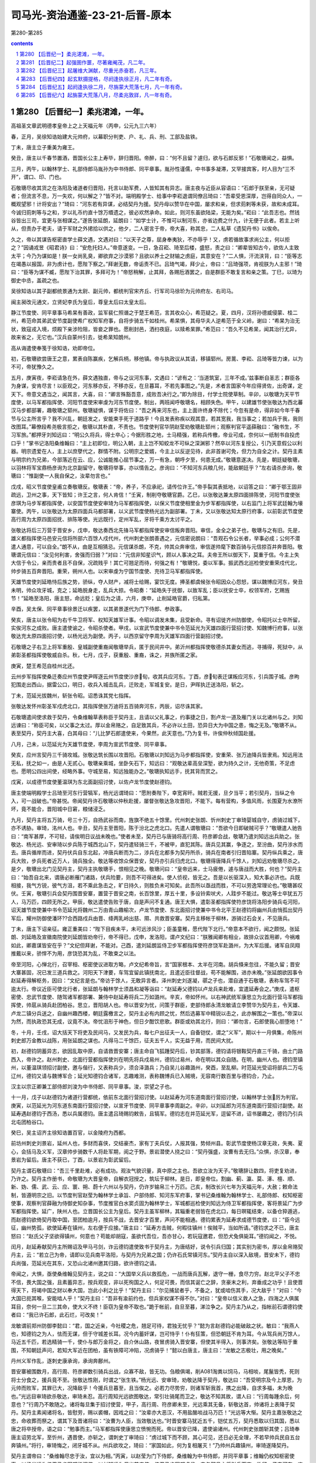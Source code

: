 *********************************************************************
司马光-资治通鉴-23-21-后晋-原本
*********************************************************************

第280-第285

.. contents:: contents
.. section-numbering::

第280 【后晋纪一】柔兆涒滩，一年。
=====================================================================

高祖圣文章武明德孝皇帝上之上天福元年（丙申，公元九三六年）

春，正月，吴徐知诰始建大元帅府，以幕职分判吏、户、礼、兵、刑、工部及盐铁。

丁未，唐主立子重美为雍王。

癸丑，唐主以千春节置酒，晋国长公主上寿毕，辞归晋阳。帝醉，曰：“何不且留？遽归，欲与石郎反邪！”石敬瑭闻之，益惧。

三月，丙午，以翰林学士、礼部侍郎马胤孙为中书侍郎、同平章事。胤孙性谨儒，中书事多凝滞，又罕接宾客，时人目为“三不开”，谓口、印、门也。

石敬瑭尽收其货之在洛阳及诸道者归晋阳，托言以助军费，人皆知其有异志。唐主夜与近臣从容语曰：“石郎于朕至亲，无可疑者；但流言不息，万一失欢，何以解之？”皆不对。端明殿学士、给事中李崧退谓同僚吕琦曰：“吾辈受恩深厚，岂得自同众人，一概观望邪！计将安出？”琦曰：“河东若有异谋，必结契丹为援。契丹母以赞华在中国，屡求和亲，但求荝剌等未获，故和未成耳。今诚归荝刺等与之和，岁以礼币约直十馀万缗遗之，彼必欢然承命。如此，则河东虽欲陆梁，无能为矣。”崧曰：“此吾志也。然钱谷皆出三司，宜更与张相谋之。”遂告张延朗，延朗曰：“如学士计，不惟可以制河东，亦省边费之什九，计无便于此者。若主上听从，但责办于老夫，请于军财之外捃拾以供之，他夕，二人密言于帝，帝大喜，称其忠，二人私草《遗契丹书》以俟命。

久之，帝以其谋告枢密直学士薛文遇，文遇对曰：“以天子之尊，屈身奉夷狄，不亦辱乎！又，虏若循故事求尚公主，何以拒之？”因诵戎昱《昭君诗》曰：“安危托妇人。”帝意遂变。一日，急召崧、琦至后楼，盛怒，责之曰：“卿辈皆知古今，欲佐人主致太平；今乃为谋如是！朕一女尚乳臭，卿欲弃之沙漠邪？且欲以养士之财输之虏庭，其意安在？”二人惧，汗流浃背，曰：“臣等志在竭愚以报国，非为虏计也，愿陛下察之。”拜谢无数，帝诟责不已。吕琦气竭，拜少止，帝曰：“吕琦强项，肯视朕为人主邪！”琦曰：“臣等为谋不臧，愿陛下治其罪，多拜可为！”帝怒稍解，止其拜，各赐卮酒罢之，自是群臣不敢复言和亲之策。丁巳，以琦为御史中丞，盖疏之也。

吴徐知诰以其子副都统景通为太尉、副元帅，都统判官宋齐丘、行军司马徐玠为元帅府左、右司马。

闽主昶改元通文，立贤妃李氏为皇后，尊皇太后曰太皇太后。

静江节度使、同平章事马希杲有善政，监军裴仁照谮之于楚王希范，言其收众心，希范疑之。夏，四月，汉将孙德威侵蒙、桂二州，希范命其弟武安节度副使希广权知军府事，自将步骑五千如桂州。希杲惧，其母华夫人逆希范于全义岭，谢曰：“希杲为治无状，致寇戎入境，烦殿下亲涉险阻，皆妾之罪也。愿削封邑，洒扫夜庭，以赎希杲罪。”希范曰：“吾久不见希杲，闻其治行尤异，故来省之，无它也。”汉兵自蒙州引去，徙希杲知朗州。

高从诲遣使奉笺于徐知诰，劝即帝位。

初，石敬瑭欲尝唐王之意，累表自陈赢疾，乞解兵柄，移他镇。帝与执政议从其请，移镇郓州。房暠、李崧、吕琦等皆力谏，以为不可，帝犹豫久之。

五月，庚寅夜，李崧请急在外，薛文遇独直，帝与之议河东事，文遇曰：“谚有之：‘当道筑室，三年不成。’兹事断自圣志；群臣各为身谋，安肯尽言！以臣观之，河东移亦反，不移亦反，在旦暮耳，不若先事图之。”先是，术者言国家今年应得贤佐，出奇谋，定天下。帝意文遇当之，闻其言，大喜，曰：“卿言殊豁吾意，成败吾决行之。”即为除目，付学士院使草制。辛卯，以敬瑭为天平节度使，以马军都指挥使、河阳节度使宋审虔为河东节度使。制出，两班闻呼敬瑭名，相顾失色。甲午，以建雄节使张敬达为西北蕃汉马步都部署，趣敬瑭之郓州。敬瑭疑惧，谋于将佐曰：“吾之再来河东也，主上面许终身不除代；今忽有是命，得非如今年千春节与公主所言乎？我不兴乱，朝廷发之，安能束手死于道路乎！今且发表称疾以观其意，若其宽我，我当事之；若加兵于我，我则改图耳。”幕僚段希尧极言拒之，敬瑭以其朴直，不责也。节度使判官华阴赵莹劝敬瑭赴郓州；观察判官平遥薛融曰：“融书生，不习军旅。”都押牙刘知远曰：“明公久将兵，得士卒心；今据形胜之地，士马精强，若称兵传檄，帝业可成，奈何以一纸制书自投虎口乎！”掌书记洛阳桑维翰曰：“主上初即位，明公入朝，主上岂不知蛟龙不可纵之深渊邪？然卒以河东复授公，引乃天意假公以利器。明宗遗爱在人，主上以庶孽代之，群情不附。公明宗之爱婿，今主上以反逆见待，此非首谢可免，但力为自全之计。契丹主素与明宗约为兄弟，今部落近在云、应，公诚能推心屈节事之，万一有急，朝呼夕至，何患无成。”敬瑭意遂决。先是，朝廷疑敬瑭，以羽林将军宝鼎杨彦询为北京副留守，敬瑭将举事，亦以情告之。彦询曰：“不知河东兵粮几何，能敌朝廷乎？”左右请杀彦询，敬瑭曰：“惟副使一人我自保之，汝辈勿言也。”

戊戌，昭义节度使皇甫立奏敬瑭反。敬瑭表：“帝，养子，不应承祀，请传位许王。”帝手裂其表抵地，以诏答之曰：“卿于鄂王固非疏远，卫州之事，天下皆知；许王之言，何人肯信！”壬寅，制削夺敬瑭官爵。乙巳，以张敬达兼太原四面排陈使，河阳节度使张彦琪为马步军都指挥使，以安国节度使安审琦为马军都指挥使，以保义节度使相里金为步军都指挥使，以右监门上将军武廷翰为壕寨使。丙午，以张敬达为太原四面兵马都部署，以义武节度使杨光远为副部署。丁未，又以张敬达知太原行府事，以前彰武节度使高行周为太原四面招抚、排陈等使。光远既行，定州军乱，牙将千乘方太讨平之。

张敬达将后三万营于晋安乡，戊申，敬达奏西北先锋马军都指挥使安审信叛奔晋阳。审信，金全之弟子也，敬瑭与之有旧。先是，雄义都指挥使马邑安元信将所部六百馀人戍代州，代州刺史张朗善遇之，元信密说朗曰：“吾观石令公长者，举事必成；公何不潜遣人通意，可以自全。”朗不从，由是互相猜忌。元信谋杀朗，不克，帅其众奔审信，审信遂帅麾下数百骑与元信掠百井奔晋阳。敬瑭谓元信曰：“汝见何利害，舍强而归弱？”对曰：“元信非知星识气，顾以人事决之耳。夫帝王所以御天下，莫重于信。今主上失大信于令公，亲而贵者且不自保，况疏贱乎！其亡可翘足而待，何强之有！”敬瑭悦，委以军事。振武西北巡检使安重荣戍代北，帅步骑五百奔晋阳。重荣，朔州人也。以宋审虔为宁国节度使、充待卫马军都指挥使。

天雄节度使刘延皓恃后族之势，骄纵，夺人财产，减将士给赐，宴饮无度。捧圣都虞候张令昭因众心怨怒，谋以魏博应河东，癸丑未明，帅众攻牙城，克之；延皓脱身走，乱兵大掠。令昭奏：“延皓失于抚御，以致军乱；臣以抚安士卒，权领军府，乞赐旌节！”延皓至洛阳，唐主怒，命远贬；皇后为之请，六月，庚申，止削延皓官爵，归私第。

辛酉，吴太保、同平章事徐景迁以疾罢，以其弟景遂代为门下侍郎、参政事。

癸亥，唐主以张令昭为右千牛卫将军、权知天雄军计事。令昭以调发未集，且受新命。寻有诏徙齐州防御使，令昭托以士卒所留，实俟河东之成败。唐主遣使谕之，令昭杀使者。甲戌，以宣武节度使兼中书令范延光为天雄四面行营招讨使、知魏博行府事，以张敬达充太原四面招讨使，以杨光远为副使。丙子，以西京留守李周为天雄军四面行营副招讨使。

石敬瑭之子右卫上将军重殷、皇城副使重裔闻敬瑭举兵，匿于民间井中。弟沂州都指挥使敬德杀其妻女而逃，寻捕得，死狱中，从弟彰圣都指挥使敬威自杀。秋，七月，戊子，获重殷、重裔，诛之，并族所匿之家。

庚寅，楚王希范自桂州北还。

云州步军指挥使桑迁奏应州节度使尹晖逐云州节度使沙彦旬，收其兵应河东。丁酉，彦旬表迁谋叛应河东，引兵围子城。彦昫犯围走出西山，据雷公口，明日，收兵入城击乱兵，迁败走，军城复安。是日，尹晖执迁送洛阳，斩之。

丁未，范延光拔魏州，斩张令昭。诏悉诛其党七指挥。

张敬达发怀州彰圣军戍虎北口，其指挥使张万迪将五百骑奔河东，丙辰，诏尽诛其家。

石敬瑭遣间使求救于契丹，令桑维翰草表称臣于契丹主，且请以父礼事之，约事捷之日，割卢龙一道及雁门关以北诸州与之。刘知远谏曰：“称臣可矣，以父事之太过。厚以金帛赂之，自足致其兵，不必许以土田，恐异日大为中国之患，悔之无及。”敬瑭不从。表至契丹，契丹主大喜，白其母曰：“儿比梦石郎遣使来，今果然，此天意也。”乃为复书，许俟仲秋倾国赴援。

八月，己未，以范延光为天雄节度使，李周为宣武节度使、同平章事。

癸亥，应州言契丹三千骑攻城。张敬达筑长围以攻晋阳。石敬瑭以刘知远为马步都指挥使，安重荣、张万迪降兵皆隶焉。知远用法无私，抚之如一，由是人无贰心。敬瑭亲乘城，坐卧矢石下，知远曰：“观敬达辈高垒深堑，欲为持久之计，无他奇策，不足虑也。愿明公四出间使，经略外事。守城至易，知远独能办之。”敬瑭执知远手，抚其背而赏之。

戊寅，以成德节度使董温琪为东北面副招讨使，以佐卢龙节度使赵德钧。

唐主使端明殿学士吕琦至河东行营犒军，杨光远谓琦曰：“愿附奏陛下，幸宽宵旰。贼若无援，旦夕当平；若引契丹，当纵之令入，可一战破也。”帝甚悦。帝闻契丹许石敬瑭以仲秋赴援，屡督张敬达急攻晋阳，不能下。每有营构，多值风雨，长围夏为水潦所坏，竟不能合，晋阳城中日窘，粮储浸乏。

九月，契丹主将五万骑，号三十万，自扬武谷而南，旌旗不绝五十馀里。代州刺史张朗、忻州刺史丁审琦婴城自守，虏骑过城下，亦不诱胁。审琦，洺州人也。辛丑，契丹主至晋阳，陈于汾北之虎北口。先遣人谓敬瑭曰：“吾欲今日即破贼可乎？”敬瑭遣人驰告曰：“南军甚厚，不可轻，请俟明日议战未晚也。”使者未至，契丹已与唐骑将高行周、符彦卿合战，敬瑭乃遣刘知远出兵助之。张敬达、杨光远、安审琦以步兵陈于城西北山下，契丹遣轻骑三千，不被甲，直犯其陈。唐兵见其赢，争逐之，至汾曲，契丹涉水而去。唐兵循岸而进，契丹伏兵自东北起，冲唐兵断而为二，涉兵在北都多为契丹所杀，骑兵在南者引归晋陷寨。契丹纵兵乘之，唐兵大败，步兵死者近万人，骑兵独全。敬达等收馀众保晋安，契丹亦引兵归虎北口。敬瑭得唐降兵千馀人，刘知远劝敬瑭尽杀之。是夕，敬瑭出北门见契丹主，契丹主执敬瑭手，恨相见之晚。敬瑭问曰：“皇帝远来，士马疲倦，遽与唐战而大胜，何也？”契丹主曰：“始吾自北来，谓唐必断雁门诸路，伏兵险要，则吾不可得进矣。使人侦视，皆无之。吾是以长驱深入，知大事必济也。兵既相接，我气方锐，彼气方沮，若不乘此急击之，旷日持久，则胜负未可知矣。此吾所以亟战而胜，不可以劳逸常理论也。”敬瑭甚叹伏。壬寅，敬瑭引兵会契丹围晋安寨，置营于晋安之南，长百馀里，厚五十里，多设铃索吠犬，人跬步不能过。敬达等士卒犹五万人，马万匹，四顾无所之。甲辰，敬达遣使告败于唐，自是声问不复通。唐王大惧，遣彰圣都指挥使符彦饶将洛阳步骑兵屯河阳，诏天雄节度使兼中书令范延光将魏州二万由青山趣榆次，卢龙节度使、东北面招讨使兼中书令北平王赵德钧将幽州兵由悄孤出契丹军后，耀州防御使潘环??合西路戍兵由晋、绛两乳岭出慈、隰、共救晋安寨。契丹主移帐于柳林，游骑过石会关，不见唐兵。

丁未，唐主下诏亲征。雍正重美曰：“陛下目疾未平，未可远涉风沙；臣虽童稚，愿代陛下北行。”帝意本不欲行，闻之颇悦。张延朗、刘延皓及宣徽南院使刘延朗皆劝帝行，帝不得已，戊申，发洛阳，谓卢文纪曰：“朕雅闻卿有相业，故排众议首用卿，今祸难如此，卿嘉谋皆安在乎？”文纪但拜谢，不能对。己酉，遣刘延朗监侍卫步军都指挥使符彦饶军赴潞州，为大军后援。诸军自凤翔推戴以来，骄悍不为用，彦饶恐其为乱，不敢束之以法。

帝至河阳，心惮北行，召宰相、枢密使议进取方略，卢文纪希帝旨，言“国家根本、太半在河南。胡兵倏来忽往，不能久留；晋安大寨甚固，况已发三道兵救之。河阳天下津要，车驾宜留此镇抚南北，且遣近臣往督战，苟不能解围，进亦未晚。”张延朗欲因事令赵延寿得解枢务，因曰：“文纪言是也。”帝访于馀人，无敢异言者。泽州刺史刘遂凝，鄩之子也，潜自通于石敬瑭，表称车驾不可逾太行。帝议近臣可使北行者，张延朗与翰林学士须昌和凝等诣曰：“赵延寿父德钧以卢龙兵来赴难，宜遣延寿会之。”庚戌，遣枢密使、忠武节度使、随驾诸军都部署、兼侍中赵延寿将兵二万如潞州。辛亥，帝如怀州。以右神武统军康思立为北面行营马军都指挥使，帅扈从骑兵赴团柏谷。思立，晋阳胡人也。帝以晋安为忧，问策于群臣，吏部侍郎永清龙敏请立李赞华为契丹主，令天雄、卢龙二镇分兵送之，自幽州趣西楼，朝廷露檄言之，契丹主必有内顾之忧，然后选募军中精锐以击之，此亦解围之一策也。”帝深以为然，而执政恐其无成，议竟不决。帝忧沮形于神色，但日夕酣饮悲歌。群臣或劝其北行，则曰：“卿勿言，石郎使我心胆堕地！”

冬，十月，壬戌，诏大括天下将吏及民间马，又发民为兵，每七户出征夫一人，自备铠仗，谓之“义军”，期以十一月俱集，命陈州刺史郎万金教以战陈，用张延朗之谋也。凡得马二千馀匹，征夫五千人，实无益于用，而民间大扰。

初，赵德钧阴蓄异志，欲因乱取中原，自请救晋安寨；唐主命自飞狐踵契丹后，钞其部落，德钧请将银鞍契丹直三千骑，由土门路西入，帝许之。赵州刺史、北面行营都指挥使刘在明先将兵戍易州，德钧过易州，命在明以其众自随。在明，幽州人也。德钧至镇州，以董温琪领招讨副使，邀与偕行，又表称兵少，须合泽潞兵；乃自吴儿谷趣潞州，癸酉，至乱柳。时范延光受诏将部兵二万屯辽州，德钧又请与魏博军合；延光知德钧合诸军，志趣难测，表称魏博兵已入贼境，无容南行数百里与德钧合，乃止。

汉主以宗正卿兼工部侍郎刘浚为中书侍郎、同平章事。浚，崇望之子也。

十一月，戊子以赵德钧为诸道行营都统，依前东北面行营招讨使。以赵延寿为河东道南面行营招讨使，以翰林学士张厉为判官。庚寅，以范延光为河东道东南面行营招讨使，以宣牙节度使、同平章事李周副之。辛卯，以刘延郎为河东道南面行营招讨副使。赵延寿遇赵德钧于西汤，悉以兵属德钧。唐主遣吕琦赐钧敕告，且犒军。德钧志在并范延光军，逗留不进，诏书屡趣之，德钧乃引兵北屯团柏谷口。

癸巳，吴主诏齐主徐知诰置百官，以金陵府为西都。

前坊州刺史刘景岩，延州人也，多财而喜侠，交结豪杰，家有丁夫兵仗，人报其强，势倾州县。彰武节度使杨汉章无政，失夷、夏心，会括马及义军，汉章帅步骑数千人将赴军期，阅之于野。景岩潜使人挠之曰：“契丹强盛，汝曹有去无归。”众惧，杀汉章，奉景岩为留后。唐主不获已，丁酉，以景岩为彰武留后。

契丹主谓石敬瑭曰：“吾三千里赴难，必有成功。观汝气貌识量，真中原之主也。吾欲立汝为天子。”敬瑭辞让数四，将吏复劝进，乃许之。契丹主作册书，命敬瑭为大晋皇帝，自解衣冠授之，筑坛于柳林。是日，即皇帝位。割幽、蓟、瀛、莫、涿、檀、顺、新、妫、儒、武、云、应、寰、朔、蔚十六州以与契丹，仍许岁输帛三十万匹。己亥，制改长兴七年为天福元年，大赦；敕命法制，皆遵明宗之旧。以节度判官赵莹为翰林学士承旨、户部侍郎、知河东军府事，掌书记桑维翰为翰林学士、礼部侍郎、权知枢密使事，观察判官薛融为侍御史知杂事，节度推官白水窦贞固为翰林学士，军城都巡检使刘知远为侍卫军都指挥使，客将景延广为步军都指挥使。延广，陕州人也。立晋国长公主为皇后。契丹主虽军柳林，其辎重老弱皆在虎北口，每日暝辄结束，以备仓猝遁逃，而赵德钧欲倚契丹取中国，至团柏逾月，按兵不战，去晋安才百里，声问不能相通。德钧累表为延寿求成德节度使，曰：“臣今远征，幽州势孤，欲使延寿在镇州，左右便于应接。”唐主曰：“延寿方击贼，何暇往镇州！俟贼平，当如所请。”德钧求之不已，唐主怒曰：“赵氏父子坚欲得镇州，何意也？苟能却胡寇，虽欲代吾位，吾亦甘心，若玩寇邀君，但恐犬兔俱毙耳。”德钧闻之，不悦。

闰月，赵延寿献契丹主所赐诏及甲马弓剑，诈云德钧遣使致书于契丹主，为唐结好，说令引兵归国；其实别为密书，厚以金帛赂契丹主，云：“若立己为帝，请即以见兵南平洛阳，与契丹为兄弟之国；仍许石氏常镇河东。”契丹主自以深入敌境，晋安未下，德钧兵尚强，范延光在其东，又恐山北诸州邀其归路，欲许德钧之请。

帝闻之，大惧，亟使桑维翰见契丹主，说之曰：“大国举义兵以救孤危，一战而唐兵瓦解，退守一栅，食尽力穷。赵北平父子不忠不信，畏大国之强，且素蓄异志，按兵观变，非以死徇国之人，何足可畏，而信其诞亡之辞，贪豪末之利，弃垂成之功乎！且使晋得天下，将竭中国之财以奉大国，岂此小利之比乎！”契丹主曰：“尔见捕鼠者乎，不备之，犹或啮伤其手，况大敌乎！”对曰：“今大国已扼其喉，安能啮人乎！”契丹主曰：“吾非有渝前约也，但兵家权谋不得不尔。”对曰：“皇帝以信义救人之急，四海之人俱属耳目，奈何一旦二三其命，使大义不终！臣窃为皇帝不取也。”跪于帐前，自旦至暮，涕泣争之。契丹主乃从之，指帐前石谓德钧使者曰：“我已许石郎，此石烂，可改矣！”

龙敏谓前郑州防御李懿曰：“君，国之近亲，今社稷之危，翘足可待，君独无忧乎？”懿为言赵德钧必能破敌之状。敏曰：“我燕人也，知德钧之为人，怯而无谋，但于守城差长耳。况今内蓄奸谋，岂可恃乎！仆有狂策，但恐朝廷不肯为耳。今从驾兵尚万馀人，马近五千匹，若选精骑一千，使仆与郎万金将之，自介休山路，夜冒虏骑入晋安寨，但使其半得入，则事济矣。张敬达等陷于重围，不知朝廷声问，若知大军近在团柏，虽有铁障可冲陷，况虏骑乎！”懿以白唐主，唐主曰：“龙敏之志极壮，用之晚矣。”

丹州义军作乱，逐刺史康承询，承询奔鄜州。

晋安寨被围数月，高行周、符彦卿数引骑兵出战，众寡不敌，皆无功。刍粮俱竭，削A081淘粪以饲马，马相啖，尾鬣皆秃，死则将士分食之，援兵竟不至。张敬达性刚，时谓之“张生铁。”杨光远、安审琦，劝敬达降于契丹，敬达曰：“吾受明宗及今上厚恩，为元帅而败军，其罪已大，况降敌乎！今援兵旦暮至，且当俟之。必若力尽势穷，则诸军斩我首，携之出降，自求多福，未为晚也。”光远目审琦欲杀敬达，审琦未忍。高行周知光远欲图敬达，常引壮骑尾而卫之，敬达不知其故，谓人曰：“行周每踵余后，何意也？”行周乃不敢随之。诸将每旦集于招讨使营，甲子，高行周、符彦卿未至，光远乘其无备，斩敬达首，帅诸将上表降于契丹。契丹主素闻诸将名，皆慰劳，赐以裘帽，因戏之曰：“汝辈亦大恶汉，不用盐酪啖战马万匹！”光远等大惭。契丹主嘉张敬达之忠，命收葬而祭之，谓其下及晋诸将曰：“汝曹为人臣，当效敬达也。”时晋安寨马犹近五千，铠仗五万，契丹悉取以归其国，悉以唐之将卒授帝，语之曰：“勉事而主。”马军都指挥使康思立愤惋而死。帝以晋安已降，遣使谕诸州。代州刺史张朗斩其使；吕琦奉唐主诏劳北军，至忻州，遇晋使，亦斩之，谓刺史丁审琦曰：“虏过城下而不顾，其心可见，还日必无全理，不若早帅兵民自五台奔镇州。”将行，审琦悔之，闭牙城不从。州兵欲攻之，琦曰：“家国如此，何为复相屠灭！”乃帅州兵趣镇州，审琦遂降契丹。

契丹主谓帝曰：“桑维翰尽忠于汝，宜以为相。”丙寅，以赵莹为门下侍郎，桑维翰为中书侍郎，并同平章事；维翰仍权知枢密使事。以杨光远为侍卫马步军都指挥使，以刘知远为保义节度使、侍卫马步军都虞侯。帝与契丹主将引兵而南，欲留一子守河东，咨于契丹主，契丹主令帝尽出诸子，自择之。帝兄子重贵，父敬儒早卒，帝养以为子，貌类帝而短小，契丹主指之曰：“此大目者可也。”乃以重贵为北京留守、太原尹、河东节度使。契丹以其将高谟翰为前锋，与降卒偕进。丁卯，至团柏，与唐兵战，赵德钧、赵延寿先循，符彦饶、张彦琦、刘延朗、刘在明继之，士卒大溃，相腾践死者万计。

己巳，延朗、在明至怀州，唐主始知帝即位，杨光远降。众议以“天雄军府尚完，契丹秘惮山东，未敢南下，车驾宜幸魏州。”唐主以李崧素与范延光善，召崧谋之。薛文遇不知而继至，唐主怒，变色；崧蹑文遇足，文遇乃去。唐主曰：“我见此物肉颤，适几欲抽佩刀刺之。”崧曰：“文遇小人，浅谋国，刺之益丑。”崧因劝唐主南还，唐主从之。

洛阳闻北军败，众心大震，居人四出，逃窜山谷。门者请禁之，河南尹雍王重美曰：“国家多难，未能为百姓主，又禁其求生，徒增恶名耳；不若听其自便，事宁自还。”乃出令任从所适，众心差安。

壬申，唐主还至河阳，命诸将分守南、北城。张延朗请幸滑州，庶与魏博声势相接，唐主不能决。

赵德钧、赵延寿南奔潞州，唐败兵稍稍从之，其将时赛帅卢龙轻骑东还渔阳。帝先遣昭义节度使高行周还具食，至城下，见德钧父子在城上，行周曰：“仆与大王乡曲，敢不忠告！城中无斗粟可宁，不若速迎车驾。”甲戌，帝与契丹主至潞州，德钧父子迎谒于高河，契丹主慰谕之，父子拜帝于马首，进曰：“别后安否？”帝不顾，亦不与之言。契丹主谓德钧曰：“汝在幽州所置银鞍契丹直何在？”德钧指示之，契丹主命尽杀之于西郊，凡三千人。遂琐德钧、延寿，送归其国。

德钧见述律太后，悉以所赉宝货并籍其田宅献之，太后问曰：“汝近者何为往太原？”德钧曰：“奉唐主之命。”太后指天曰：“汝从吾儿求为天子，何亡语邪！”又自指其心曰：“此不可欺也。”又曰：“吾儿将行，吾戒之云：赵大王若引兵北向渝关，亟须引归，太原可救也。汝欲为天子，何不先击退吾儿，徐图亦未晚。汝为人臣，既负其主，不能击敌，又欲乘乱邀利，所为如此，何面目复求生乎？”德钧俯首不能对。又问：“器玩在此，田宅何在？”德钧曰：“在幽州。”太后曰：“幽州今属谁？”德钧曰：“属太后。”太后曰：“然则又何献焉？”德钧益惭。自是郁郁不多食，逾年而卒。张厉与延寿俱入契丹，契丹主复以为翰林学士。

帝将发上党，契丹主举酒属帝曰：“余远来徇义，今大事已成，我若南向，河南之人必大惊核；汝宜自引汉兵南下，人必不甚惧。我令太相温将五千骑卫送汝至河梁，欲与之渡河者多少随意，余且留此，俟汝音闻，有急则下山救汝。若洛阳既定，吾即北返矣。”与帝执手相泣，久之不能别，解白貂裘以衣帝，赠良马二十匹，战马千二百匹，曰：“世世子孙勿相忘！”又曰：“刘知远、赵莹、桑维翰皆创业功臣，无大故，勿弃也。”

初，张敬达既出师，唐主遣左金吾大将军历山高汉筠守晋州。敬达死，建雄节度使田承肇帅众攻汉筠于府署，汉筠开门延承肇入，从容谓曰：“仆与公俱受朝寄，何相迫如此？”承肇曰：“欲奉公为节度使。”汉筠曰：“仆老矣，义不为乱首，死生惟公所处。”承肇目左右欲杀之，军士投刃于地曰：“高金吾累朝宿德，奈何害之！”承肇乃谢曰：“与公戏耳。”听汉筠归洛阳。帝遇诸涂，曰：“朕忧卿为乱兵所伤，今见卿甚喜。”

符彦饶、张彦琪至河阳，密言于唐主曰：“今胡兵大下，河水复浅，人心已离，此不可守。”丁丑，唐主命河阳节度使苌从简与赵州刺史刘在明守河阳南城，遂断浮梁，归洛阳。遣宦者秦继旻、皇城使李彦绅杀昭信节度使李赞华于其第。

己卯，帝至河阳，苌从简迎降，舟楫已具。彰圣军执刘在明以降，帝释之，使复其所。

唐主命马军都指挥使宋审虔、步军都指挥使符彦饶、河阳节度使张彦琪、宣徽南院使刘延朗将千馀骑至白马阪行战地，有五十馀骑渡河奔于北军。诸将谓审虔曰：“何地不可战，谁肯立于此？”乃还。庚辰，唐主又与四将议复向河阳，而将校皆已飞状迎帝。帝虑唐主西奔，遣契丹千骑扼渑池。辛巳，唐主与曹太后、刘皇后、雍王重美及宋审虔等携传国宝登玄武楼自焚，皇后积薪欲烧宫室，重美谏曰：“新天子至，必不露居，他日重劳民力；死而遗怨，将安用之！”乃止。王淑妃谓太后曰：“事急矣，宜且避匿，以俟姑夫。”太后曰：“吾子孙妇女一朝至此，何忍独生！妹自勉之。”淑妃乃与许王从益匿于球场，获免。是日晚，帝入洛阳，止于旧第。唐兵皆解甲待罪，帝慰而释之。帝命刘知远部署京城，知远分汉军使还营，馆契丹于天宫寺，城中肃然，无敢犯令。士民避乱窜匿者，数日皆还复业。

初，帝在河东，为唐朝所忌，中书侍郎、同平章事、判三司张延朗不欲河东多蓄积，凡财赋应留使之外尽收取之，帝以是恨之。壬午，百官入见，独收延朗付御史台，馀皆谢恩。甲申，车驾入宫，大赦：“应中外官吏一切不问，惟贼臣张延朗、刘延皓、刘延朗奸邪贪猥，罪难容贷；中书侍郎、平章事马胤孙、枢密使房暠、宣徽使李专美、河中节度使韩昭胤等，虽居重位，不务诡随，并释罪除名；中外臣僚先归顺者，委中书门下别加任使。”刘延皓匿于成门，数日，自经死。刘延朗将奔南山，捕得，杀之。斩张延朗；既而选三司使，难其人，帝甚悔之。

闽人闻唐主之亡，叹曰：“潞王之罪，天下未之闻也，将如吾君何！”

十二月，乙酉朔，帝如河阳，饯太相温及契丹兵归国。

追废唐主为庶人。

丁亥，以冯道兼门下侍郎、同平章事。

曹州刺史郑阮贪暴，指挥使石重立因乱杀之，族其家。

辛卯，以唐中书侍郎姚??为刑部尚书。

初，朔方节度使张希崇为政有威信，民夷爱之，兴屯田以省漕运；在镇五年，求内徙，唐潞王以为静难节度使。帝与契丹修好，恐其复取灵武，癸巳，复以希崇为朔方节度使。

初，成德节度使董温琪贪暴，积货巨万，以牙内都虞侯平山秘琼为腹心。温琪与赵德钧俱没于契丹，琼尽杀温琪家人，瘗于一坎，而取其货，自称留后，表称军乱。

同州小校门铎杀节度使杨汉宾，焚掠州城。

诏赠李赞华燕王，遣使送其丧归国。

张朗将其众入朝。

庚子，以唐中书侍郎、同平章事卢文纪为吏部尚书。以皇城使晋阳周瑰为大将军、充三司使；瑰辞曰：“臣自知才不称职，宁以避事见弃，犹胜冒宠获辜。”帝许之。

帝闻平卢节度使房知温卒，遣天平节度使王建立将兵巡抚青州。

改兴唐府曰广晋府。

安远节度使卢文进闻帝为契丹所立，自以本契丹叛将，辛丑，弃镇奔吴。所过镇戍，召其主将，告之故，皆拜辞而退。

徐知诰以荆南节度使、太尉兼中书令李德诚、德胜节度使兼中书令周本位望隆重，欲使之帅众推戴，本曰：“我受先王大恩，自徐温父子用事，恨不能救杨氏之危，又使我为此，可乎！”其子弘祚强之，不得已与德诚帅诸将诣江都表吴主，陈知诰功德，请行册命；又诣金陵劝进。宋齐丘谓德诚之子建勋曰：“尊公，太祖元勋，今日扫地矣。”于是吴宫多妖，吴主曰：“吴祚其终乎！”左右曰：“此乃天意，非人事也。”高丽王建用兵击破新罗、百济，于是东夷诸国皆附之，有二京、六府、九节度、百二十郡。

第281 【后晋纪二】起强圉作噩，尽著雍阉茂，凡二年。
=====================================================================

高祖圣文章武明德孝皇帝上之下天福二年（丁酉，公元九三七年）

春，正月，乙卯，日有食之。

诏以前北面招收指挥使安重荣为成德节度使，以秘琼为齐州防御使。遣引进使王景崇谕琼以利害。重荣与契丹将赵思温偕如镇州，琼不敢拒命。丙辰，重荣奏已视事。景崇，邢州人也。

契丹以幽州为南京。

李崧、吕琦逃匿于伊阙民间。帝以始镇河东，崧有力焉，德之；亦不责琦。乙丑，以琦为秘书监；丙寅，以崧为兵部侍郎、判户部。

初，天雄节度使兼中书令范延光微时，有术士张生语之云：“必为将相。”延光既贵，信重之。延光尝梦蛇自脐入腹，以问张生，张生曰：“蛇者龙也，帝王之兆。”延光由是有非望之志。唐潞王素与延光善，及赵德钧败，延光自辽州引兵还魏州，虽奉表请降，内不自安，以书潜结秘琼，欲与之为乱。琼受其书不报，延光恨之。琼将之齐，过魏境，延光欲灭口，且利其货，遣兵邀之于夏津，杀之。丁卯，延光奏称夏津捕盗兵误杀琼；帝不问。

戊寅，以李崧为中书侍郎、同平章事，充枢密使，桑维翰兼枢密使。时晋新得天下，籓镇多未服从；或虽服从，反仄不安。兵火之馀，府库殚竭，民间困穷，而契丹征求无厌。维翰劝帝推诚弃怨以抚籓镇，卑辞厚礼以奉契丹，训卒缮兵以修武备，务农桑以实仓廪，通商贾以丰货财。数年之间，中国稍安。

吴太子琏纳齐王知诰女为妃。知诰始建太庙、社稷，改金陵为江宁府，牙城曰宫城，厅堂曰殿；以左、右司马宋齐丘、徐玠为左、右丞相，马步判官周宗、内枢判官黟人周廷玉为内枢使。自馀百官皆如吴朝之制。置骑兵八军，步兵九军。

二月，吴主以卢文进为宣武节度使，兼侍中。

戊子，吴主使宜阳王璪如西都，册命齐王；王受册，赦境内。册王妃曰王后。

吴越王元瓘之弟顺化节度使、同平章事元珦获罪于元瓘，废为庶人。

契丹主自上党归，过云州，大同节度使沙彦旬出迎，契丹主留之，不使还镇。节度判官吴峦在城中，谓其众曰：“吾属礼义之俗，安可臣于夷狄乎！”众推峦领州事，闭城不受契丹之命，契丹攻之，不克。应州马军都指挥使金城郭崇威亦耻臣契丹，挺身南归。契丹主过新州，命威塞节度使翟璋敛犒军钱十万缗。初，契丹主阿保机强盛，室韦、奚、皆役属焉，奚王去诸苦契丹贪虐，帅其众西徙妫州，依刘仁恭父子，号西奚。去诸卒，子扫刺立。唐庄宗灭刘守光，赐扫刺姓李名绍威。绍威娶契丹逐不鲁之姊。逐不鲁获罪于契丹，奔绍威，绍威纳之；契丹怒，攻之，不克。绍威卒，子拽剌立。及契丹主德光自上党北还，拽剌迎降，时逐不鲁亦卒，契丹主曰：“汝诚无罪，扫剌、逐不鲁负我。”皆命发其骨，硙而扬之。诸奚畏契丹之虐，多逃叛。契丹主劳翟璋曰：“当为汝除代，令汝南归。”己亥，璋表乞征诣阙。既而契丹遣璋将兵讨叛奚、攻云州，有功，留不遣璋，璋郁郁而卒。张厉自契丹逃归，为追骑所获，契丹主责之曰：“何故舍我去？”对曰：“臣华人，饮食衣服皆不与此同，生不如死，愿早就戮。”契丹主顾通事高彦英曰：“吾常戒汝善遇此人，何故使之失所而亡去？若失之，安可复得邪！”笞彦英而谢厉。厉事契丹主甚忠直，遇事辄言，无所隐避，契丹主甚重之。

初，吴越王镠少子元术数有军功，镠赐之兵仗。及吴越王元瓘立，元珪为土客马步军都指挥使、静江节度使，兼中书令，恃恩骄横，增置兵仗至数千，国人多附之。元瓘忌之，使人讽元珪请输兵仗，出判温州，元珪不从。铜官庙吏告元瓘遣亲信祷神，求主吴越江山；又为蜡丸从水窦出入，与兄元珦谋议。三月，戊午，元瓘遣使者召元术宴宫中，既至，左右称元珪有刃坠于怀袖，即格杀之；并杀元珦。元瓘欲按诸将吏与元珦、元珪交通者，其子仁俊谏曰：“昔光武克王郎，曹公破袁绍，皆焚其书疏以安反侧，今宜效之。”元瓘从之。

或得唐潞王膂及髀骨献之，庚申，诏以王礼葬于徽陵南。

帝遣使诣蜀告即位，且叙姻好；蜀主复书，用敌国礼。

范延光聚卒缮兵，悉召巡内刺史集魏州，将作乱。会帝谋徙都大梁，桑维翰曰：“大梁北控燕、赵，南通江、淮，水陆都会，资用富饶。今延光反形已露，大梁距魏不过十驿，彼若有变，大军寻至，所谓疾雷不及掩耳也。”丙寅，下诏，托以洛阳漕运有阙，东巡汴州。

吴徐知诰立子景通为王太子，固辞不受。追尊考忠武王温曰太祖武王，妣明德太妃李氏曰王太后。壬申，更名诰。

庚辰，帝发洛阳，留前朔方节度使张从宾为东都巡检使。

汉主以疾愈，大赦。

交州将皎公羡杀安南节度使杨廷艺而代之。

夏，四月，丙戌，帝至汴州；丁亥，大赦。

吴越王元瓘复建国，如同光故事。丙申，赦境内，立其子弘僔为世子。以曹仲达、沈崧、皮光业为丞相，镇海节度判官林鼎掌教令。

丁酉，加宣武节度使杨光远兼侍中。

闽主作紫微宫，饰以水晶，土木之盛倍于宝皇宫。又遣使散诣诸州，伺人隐慝。

五月，吴徐诰用宋齐丘策，欲结契丹以取中国，遣使以美女、珍玩泛海修好，契丹主亦遣使报之。

丙辰，敕权署汴州牙城曰大宁宫。

壬申，进范延光爵临清郡王，以安其意。

追尊四代考妣为帝后。己卯，诏太社所藏唐室罪人首听亲旧收葬。初，武卫上将军娄继英尝事梁均王，为内诸司使，至是，请其首而葬之。

六月，吴诸道副都统徐景迁卒。

范延光素以军府之政委元随左都押牙孙锐，锐恃恩专横，符奏有不如意者，对延光手裂之。会延光病经旬，锐密召澶州刺史冯晖，与之合谋逼延光反；延光亦思张生之言，遂从之。甲午，六宅使张言奉使魏州还，言延光反状；义成节度使符彦饶奏延光遣兵渡河，焚草市；诏侍卫马军都指挥使、昭信节度使白奉进将千五百骑屯白马津以备之。奉进，云州人也。丁酉，以东都巡检使张从宾为魏府西南面都部署。戊戌，遣侍卫都军使杨光远将步骑一万屯滑州。己亥，遣护圣都指挥使杜重威将兵屯卫州。重威，朔州人也，尚帝妹乐平长公主。范延光以冯晖为都部署，孙锐为兵马都监，将步骑二万循河西抵黎阳口。辛丑，杨光远奏引兵逾胡梁渡。

以翰林学士、礼部侍郎和凝为端明殿学士。凝署其门，不通宾客。前耀州团练推官襄邑张谊致书于凝，以为“切近之职为天子耳目，宜知四方利病，奈何拒绝宾客！虽安身为便，如负国何！”凝奇之，荐于桑维翰，未几，除左拾遗。谊上言：“北狄有援立之功，宜外敦信好，内谨边备，不可自逸，以启戎心。”帝深然之。

契丹攻云州，半岁不能下。吴峦遣使间道奉表求救，帝为之致书契丹主请之，契丹主乃命翟璋解围去。帝召峦归，以为武宁节度副使。

丁未，以侍卫使光远为魏府四面都部署，张从宾为副部署兼诸军都虞侯，昭义节度使高行周将本军屯相州，为魏府西面都部署。军士郭威旧隶刘知远，当从杨光远北征，白知远乞留。人问其故，威曰：“杨公有奸诈之才，无英雄之气，得我何用？能用我者其刘公乎！”

诏张从宾发河南兵数千人击范延光。延光使人诱从宾，从宾遂与之同反，杀皇子河阳节度使重信，使上将军张继祚知河阳留后。继祚，全义之子也。从宾又引兵入洛阳，杀皇子权东都留守重乂，以东都副留守、都巡检使张延播知河南府事。从宾取内库钱帛以赏部兵，留守判官李遐不与，兵众杀之。从宾引兵东扼汜水关，将逼汴州。诏奉国都指挥使侯益帅益兵五千会杜重威讨张从宾；又诏宣徽使刘处让自黎阳分兵讨之。时羽檄纵横，从官在大梁者无不恟惧，独桑维翰从容指画军事，神色自若，接对宾客，不改常度，众心差安。

方士言于闽主，云有白龙夜见螺峰；闽主作白龙寺。时百役繁兴，用度不足，闽主谓吏部侍郎、判三司候官蔡守蒙曰：“闻有司除官皆受赂，有诸？”对曰：“浮言无足信也。”闽主曰：“朕知之久矣，今以委卿，择贤而授，不肖及罔冒者勿拒，第令纳赂，籍而献之。”守蒙素廉，以为不可；闽主怒，守蒙惧而从之。自是除官但以货多寡为差。闽主又以空名堂牒使医工陈究卖官于外，专务聚敛，无有盈厌。又诏民有隐年者杖背，隐口者死，逃亡者族。果菜鸡豚，皆重征之。

秋，七月，张从宾攻汜水，杀巡检使宋廷浩。帝戎服，严轻骑，将奔晋阳以避之。桑维翰叩头苦谏曰：“贼锋虽盛，势不能久，请少待之，不可轻动。”帝乃止。

范延光遣使以蜡丸招诱失职者，右武卫上将军娄继英、右卫大将军尹晖在大梁，温韬之子延浚、延沼、延衮居许州，皆应之。延光令延浚兄弟取许州，聚徒已及千人。继英、晖事泄，皆出走，壬子，敕以延光奸谋，诬污忠良，自今获延光谍人，赏获者，杀谍人，禁蜡书，勿以闻。晖将奔吴，为人所杀。继英奔许州，依温氏。忠武节度使苌从简盛为之备，延浚等不得发，欲杀继英以自明，延沼止之，遂同奔张从宾。继英知其谋，劝从宾执三温，皆斩之。

白奉进在滑州，军士有夜掠者，捕之，获五人；其三隶奉进，其二隶符彦饶，奉进皆斩之；彦饶以其不先白己，甚怒。明日，奉进从数骑诣彦饶谢，彦饶曰：“军中各有部分，奈何取滑州军士并斩之，殊无客主之义乎！”奉进曰：“军士犯法，何有彼我！仆已引咎谢公，而公怒不解，岂非欲与延光同反邪！”拂衣而起，彦饶不留；帐下甲士大噪，擒奉进，杀之。从骑走出，大呼于外，诸军争擐甲操兵，喧噪不可禁止。奉国左厢都指挥使马万惶惑不知所为，帅步兵欲从乱，遇右厢都指挥使卢顺密帅部出营，厉声谓万曰：“符公擅杀白公，必与魏城通谋。此去行宫才二百里，吾辈及军士家属皆在大梁，奈何不思报国，乃欲助乱，自求族灭乎！今日当共擒符公，送天子，立大功。军士从命者赏，违命者诛，勿复疑也！”万部兵尚有呼跃者，顺密杀数人，众莫敢动。万不得已从之，与奉国都虞侯方太等共攻牙城，执彦饶，令太部送大梁。甲寅，敕斩彦饶于班荆馆，其兄弟皆不问。

杨光远自白皋引兵趣滑州，士卒闻滑州乱，欲推光远为主。光远曰：“天子岂汝辈贩弄之物！晋阳之降出于穷迫，今若改图，真反贼也！”其下乃不敢言。时魏、孟、滑三镇继叛，人情大震，帝问计于刘知远，对曰：“帝者之兴，自有天命。陛下昔在晋阳，粮不支五日，俄成大业。今天下已定，内有劲兵，北结强虏，鼠辈何能为乎！愿陛下抚将相以恩，臣请戢士卒以威；恩威兼著，京邑自安，本根深固，则枝叶不伤矣。”知远乃严设科禁，宿卫诸军无敢犯者。有军士盗纸钱一幞，主者擒之，左右请释之，知远曰：“吾诛其情，不计其直。”竟杀之。由是众皆畏服。乙卯，以杨光远为魏府行营都招讨使、兼知行府事，以昭义节度使高行周为河南尹、东京留守，以杜重威为昭义节度使、充侍卫马军都指挥使，以侯益为河阳节度使。帝以渭州奏事皆马万为首，擢万为义成节度使。丙辰，以卢顺密为果州团练使，方太为赵州刺史；既而知皆顺密之功也，更以顺密为昭义留后。冯晖、孙锐引兵至六明镇，光远引之渡河，半渡而击之，晖、锐众大败，多溺死，斩首三千级，晖、锐走还魏。杜重威、侯益引兵至汜水，遇张从宾众万馀人，与战，俘斩殆尽，遂克汜水。从宾走，乘马渡河，溺死。获其党张延播、继祚、娄继英，送大梁，斩之，灭其族。史馆修撰李涛上言，张全义有再造洛邑之功，乞免其族，乃止诛继祚妻子。涛，回之族曾孙也。

诏东都留守司百官悉赴行在。

杨光远奏知博州张晖举城降。

安州威和指挥使王晖闻范延光作乱，杀安远节度使周瑰，自领军府，欲俟延光胜则附之，败则渡江奔吴。帝遣右领军上将军李金全将千骑如安州巡检，许赦王晖以为唐州刺史。

范延光知事不济，归罪于孙锐而族之，遣使奉表待罪，戊寅，杨光远以闻，帝不许。

吴同平章事王令谋如金陵劝徐浩受禅，诰让不受。

山南东道节度使安从进恐王晖奔吴，遣行军司马张朏将兵会复州兵于要路邀之。晖大掠安州，将奔吴，部将胡进杀之。八月，癸巳，以状闻。李金全至安州，将士之预于乱者数百人，金全说谕，悉遣诣阙；既而闻指挥使武彦和等数十人挟贿甚多，伏兵于野，执而斩之。彦和且死，呼曰：“王晖首恶，天子犹赦之；我辈胁从，何罪乎！”帝虽知金全之情，掩而不问。

吴历阳公蒙知吴将亡，甲午，杀守卫军使王宏。宏子勒兵攻蒙，蒙射杀之。以德胜节度使周本吴之勋旧，引二骑诣庐州，欲依之。本闻蒙至，将见之，其子弘祚固谏，本怒曰：“我家郎君来，何为不使我见！”弘祚合扉不听本出，使人执蒙于外，送江都。徐诰遣使称诏杀蒙于采石，追废为悖逆庶人，绝属籍。侍卫军使郭悰杀蒙妻子于和州，诰归罪于悰，贬池州。

乙巳，赦张从宾、符彦饶、王晖之党，未伏诛者皆不问。

梁、唐以来，士民奉使及俘掠在契丹者，悉遣使赎还其家。

吴司徒、门下侍郎、同平章事、内枢使、忠武节度使王令谋老病无齿，或劝之致仕，令谋曰：“齐王大事未毕，吾何敢自安！”疾亟，力劝徐诰受禅。是月，吴主下诏，禅位于齐。李德诚等复诣金陵帅百官劝进，宋齐丘不署表。九月，癸丑，令谋卒。

甲寅，以李金全为安远节度使。

娄继英未及葬梁均王而诛死，诏梁故臣右卫上将军安崇阮与王故妃郭氏葬之。

丙寅，吴主命江夏王璘奉玺绶于齐。冬，十月，甲申，齐王诰即皇帝位于金陵，大赦，改元升元，国号唐。追尊太祖武王曰武皇帝。乙酉，遣右丞相玠奉册诣吴主，称受禅老臣诰谨拜稽首上皇帝尊号曰高尚思玄弘古让皇，宫室、乘舆、服御皆如故，宗庙、正朔、徽章、服色悉从吴制。丁亥，立徐知证为江王，徐知谔为饶王。以吴太子琏领平卢节度使、兼中书令，封弘农公。

唐主宴群臣于天泉阁，李德诚曰：“陛下应天顺人，惟宋齐丘不乐。”因出齐丘止德诚劝进书，唐主执书不视，曰：“子嵩三十年旧交，必不相负。”齐丘顿首谢。己丑，唐主表让皇改东都宫殿名，皆取于仙经。让皇常服羽衣，习辟谷术。辛卯，吴宗室建安王珙等十二人皆降爵为公，而加官增邑。丙申，以吴同平章事张延翰及门下侍郎张居咏、中书侍郎李建勋并同平章事。让皇以唐主上表，致书辞之；唐主表谢而不改。丁酉，加宋齐丘大司徒。齐丘虽为左丞相，不预政事，心愠怼，闻制词云“布衣之交”，抗声曰：“臣为布衣时，陛下为刺史；今日为天子，可不用老臣矣。”还家请罪，唐主手诏谢之，亦不改命。久之，齐丘不知所出，乃更上书请迁让皇于它州，及斥远吴太琏，绝其婚；唐主不从。乙巳，立王后宋氏为皇后。戊申，以诸道都统、判元帅府事景通为诸道副元帅、判六军诸卫事、太尉、尚书令、吴王。

闽主命其弟威武节度使继恭上表告嗣位于晋，且请置邸于都下。

十一月，乙卯，唐吴王景通更名璟。唐主赐杨画家杨琏妃号永兴公主；妃闻人呼公主则流涕而辞。戊午，唐主立其子景遂为吉王，景达为寿阳公；以景遂为侍中、东都留守、江都尹，帅留司百官赴东都。

戊辰，诏加吴越王元瓘天下兵马副元帅，进封吴越国王。

安远节度使李金全以亲吏胡汉筠为中门使，军府事一以委之。汉筠贪滑残忍，聚敛无厌。帝闻之，以廉吏贾仁沼代之，且召汉筠，欲授以它职，庶保全功臣。汉筠大惧，始劝金全以异谋。乙亥，金全表汉筠病，未任行。金全故人庞令图屡谏曰：“仁沼忠义之士，以代汉筠，所益多矣。”汉筠夜遣壮士逾垣灭令图之族，又毒仁沼，舌烂而卒。汉筠与推官张纬相结，以谄惑金全，金全爱之弥笃。

十二月戊申，蜀大赦，改明年元曰明德。

诏加马希范江南诸道都统，制置武平、静江等军事。

是岁，契丹改元会同，国号大辽，公卿庶官皆仿中国，参用中国人，以赵延寿为枢密使，寻兼政事令。

高祖圣文章武明德孝皇帝上之下天福三年（戊戌，公元九三八年）

春，正月，己酉，日有食之。

唐德胜节度使兼中书令西平恭烈王周本以不能存吴，愧恨而卒。

丙寅，唐以侍中吉王景遂参判尚书都省。

蜀主以武信节度使、同平章事张业为左仆射兼中书侍郎、同平章事、枢密使，武泰节度使王处回兼武信节度使、同平章事。

二月，庚辰，左散骑常侍张允上《驳赦论》，以为：“帝王遇天灾多肆赦，谓之修德。借有二人坐狱遇赦，则曲者幸免，直者衔冤，冤气升闻，乃所以致灾，非所以弭灾也。”诏褒之。帝乐闻谠言，诏百官各上封事，命使部尚书梁文矩等十人置详定院以考之，无取者留中，可者行之。数月，应诏都无十人，乙未，复降御札趣之。

三月，丁丑，敕禁民作铜器。初，唐世天下铸钱有三十六冶，丧乱以来，皆废绝，钱日益耗，民多销钱为铜器，故禁之。

中书舍人李详上疏，以为“十年以来，赦令屡降，诸道职掌皆许推恩，而籓方荐论动逾数百，乃至藏典、书吏、优伶、奴仆，初命则至银青阶，被服皆紫袍象笏，名器僭滥，贵贱不分。请自今诸道主兵将校之外，节度州听奏朱记大将以上十人，他州止听奏都押牙、都虞候、孔目官，自馀但委本道量迁职名而已。”从之。

夏，四月，甲申，唐宋齐丘自陈丞相不应不豫政事，唐主答以省署未备。

吴让皇固辞旧宫，屡请徙居；李德诚等亦亟以为言。五月，戊午，唐主改润州牙城为丹杨宫，以李建勋为迎奉让皇使。

杨光远自恃拥重兵，颇干预朝政，屡有抗奏，帝常屈意从之。庚申，以其子承祚为左威卫将军，尚帝女长安公主，次子承信亦拜美官，宠冠当时。

壬戌，唐主以左宣威副统军王舆为镇海留后，客省使公孙圭为监军使，亲吏马思让为丹杨宫使，徙让皇居丹杨宫。宋齐丘复自陈为左右所间，唐主大怒；齐丘归第，白衣待罪。或曰：“齐丘旧臣，不宜以小过弃之。”唐主曰：“齐丘有才，不识大体。”乃命吴王璟持手诏召之。

六月，壬午，或献毒酒方于唐主，唐主曰：“犯吾法者自有常刑，安用此为！”群臣争请改府寺州县名有吴及杨者，留守判官杨嗣请更姓羊，徐玠曰：“陛下自应天顺人，事非逆取，而谄邪之人专事改更，咸非急务，不可从也。”唐主然之。

河南留守高行周奏修洛阳宫。丙戌，左谏议大夫薛融谏曰：“今宫室虽经焚毁，犹侈于帝尧之茅茨；所费虽寡，犹多于汉文之露台。况魏城未下，公私困窘，诚非陛下修宫馆之日；请俟海内平宁，营之未晚。”上纳其言，仍赐诏褒之。

己丑，金部郎中经铸奏：“窃见乡村浮户，非不勤稼穑，非不乐安居，但以种木未盈十年，垦田未及三顷，似成生业，已为县司收供徭役，责之重赋，威以严刑，故不免捐功舍业，更思他适。乞自今民垦田及五顷以上，三年外乃听县司徭役。”从之。

秋，七月，中书奏：“朝代虽殊，条制无异。请委官取明宗及清泰时敕，详定可久行者编次之。”己酉，诏左谏议大夫薛融等详定。

辛酉，敕作受命宝，以“受天明命，惟德允昌”为文。

八月，帝上尊号于契丹主及太后，戊寅，以冯道为太后册礼使，左仆射刘煦为契丹主册礼使，备卤薄、仪仗、车辂，诣契丹行礼；契丹主大悦。帝事契丹甚谨，奉表称臣，谓契丹主为“父皇帝”；每契丹使至，帝于别殿拜受诏敕。岁输金帛三十万之外，吉凶庆吊，岁时赠遗，玩好珍异，相继于道。乃至应天太后、元帅太子、伟王、南、北二王、韩延徽、赵延寿等诸大臣皆有赂遗。小不如意，辄来责让，帝常卑辞谢之。晋使者至契丹，契丹骄倨，多不逊语。使者还，以闻，朝野咸以为耻，而帝事之曾无倦意，以是终帝之世，与契丹无隙。然所输金帛不过数县租赋，往往托以民困，不能满数。其后契丹主屡止帝上表称臣，但令为书称“儿皇帝”，如家人礼。

初，契丹主既得幽州，命曰南京，以唐降将赵思温为留守。思温子延照在晋，帝以为祁州刺史。思温密令延照言虏情终变，请以幽州内附；帝不许。

契丹遣使诣唐，宋齐丘劝唐主厚贿之，俟至淮北，潜遣人杀之，欲以间晋。

壬午，杨光远奏前澶州刺史冯晖自广晋城中出战，因来降，言范延光食尽穷困；己丑，以晖为义成节度使。杨光远攻广晋，岁馀不下，帝以师老民疲，遣内职朱宪入城谕范延光，许移大籓，曰：“若降而杀汝，白日在上，吾无以享国。”延光谓节度副使李式曰：“主上重信，云不死则不死矣。”乃撤守备，然犹迁延未决。宣徽南院使刘处让复入谕之，延光意乃决。九月，乙巳朔，杨光远送延光二子守图、守英诣大梁。己酉，延光遣牙将奉表待罪。壬子，诏书至广晋，延光帅其众素服于牙门，使者宣诏释之，朱宪，汴州人也。

契丹遣使如洛阳，取赵延寿妻唐燕国长公主以归。

壬戌，唐太府卿赵可封请唐主复姓李，立唐宗庙。

庚午，杨光远表乞入朝；命刘处让权知天雄军府事。己巳，制以范延光为天平节度使，仍赐铁券，应广晋城中将吏军民今日以前罪皆释不问；其张从宾、符彦饶馀党及自官军逃叛入城者，亦释之。延光腹心将佐李式、孙汉威、薛霸皆除防御、团练使、刺史，牙兵皆升为侍卫亲军。初，河阳行军司马李彦珣，邢州人也，父母在乡里，未尝供馈。后与张从宾同反，从宾败，奔广晋，范延光以为步军都监，使登城拒守。杨光远访获其母，置城下以招之，彦王旬引弓射杀其母。延光既降，帝以彦珣为坊州刺史。近臣言彦珣杀母，杀母恶逆不可赦；帝曰：“赦令已行，不可改也。”乃遣之官。

臣光曰：治国家者固不可无信。然彦旬之恶，三灵所不容，晋高祖赦其叛君之愆，治其杀母之罪，何损于信哉！

辛未，以杨光远为天雄节度使。

冬，十月，戊寅，契丹遣使奉宝册，加帝尊号曰英武明义皇帝。

帝以大梁舟车所会，便于漕运，丙辰，建东京于汴州，复以汴州为开封府，以东都为西京，以西都为晋昌军节度。帝遣兵部尚书王权使契丹谢尊号，权自以累世将相，耻之，谓人曰：“吾老矣，安能向穹庐屈膝！”乃辞以老疾。帝怒，戊子，权坐停官。

初，郭崇韬既死，宰相罕有兼枢密使者。帝即位，桑维翰、李崧兼之，宣徽使刘处让及宦官皆不悦。杨光远围广晋，处让数以军事衔命往来，光远奏请多逾分，帝常依违，维翰独以法裁折之。光远对处让有不平语，处让曰：“是皆执政之意。”光远由是怨执政。范延光降，光远密表论执政过失；帝知其故而不得已，加维翰兵部尚书，崧工部尚书，皆罢其枢密使；以处让为枢密使。

太常奏：“今建东京，而宗庙、社稷皆在西京，请迁置大梁。”敕旨：“且仍旧。”

戊戌，大赦。

杨延艺故将吴权自爱州举兵攻皎公羡于交州，公羡遣使以赂求救于汉。汉主欲乘其乱而取之，以其子万王弘操为静海节度使，徙封交王，将兵救公羡，汉主自将屯于海门，为之声援。汉主问策于崇文使萧益，益曰：“今霖雨积旬，海道险远，吴权桀黠，未可轻也。大军当持重，多用乡导，然后可进。”不听。命弘操帅战舰自白藤江趣交州。权已杀公羡，据交州，引兵逆战，先于海口多植大弋，锐其首，冒之以铁，遣轻舟乘潮挑战而伪遁，弘操逐之，须臾潮落，汉舰皆碍铁杙不得返，汉兵大败，士卒覆溺者太半；弘操死，汉主恸哭，收馀众而还。先是，著作佐郎侯融劝汉主弭兵息民，至是以兵不振，追咎融，剖棺暴其尸。益，仿之孙也。

楚顺贤夫人彭氏卒。彭夫人貌陋而治家有法，楚王希范惮之；既卒，希范始纵声色，为长夜之饮，内外无别。有商人妻美，希范杀其夫而夺之，妻誓不辱，自经死。

河决郓州。

十一月，范延光自郓州入朝。

丙午，以闽主昶为闽国王，以左散骑常侍卢损为册礼使，赐昶赭袍。戊申，以威武节度使王继恭为临海郡王。闽主闻之，遣进奏官林恩白执政，以既袭帝号，辞册命及使者。闽谏议大夫黄讽以闽主淫暴，与妻子辞诀入谏，闽主欲杖之，讽曰：“臣若迷国不忠，死亦无怨；直谏被杖，臣不受也。”闽主怒，黜为民。

帝患天雄节度使杨光远跋扈难制，桑维翰请分天雄之众，加光远太尉、西京留守兼河阳节度使。光远由是怨望，密以赂自诉于契丹，养部曲千馀人，常蓄异志。辛亥，建邺都于广晋府，置彰德军于相州，以澶、卫隶之；置永清军于贝州，以博、冀隶之。澶州旧治顿丘，帝虑契丹为后世之患，遣前淄州刺史汲人刘继勋徙澶州跨德胜津，并顿丘徙焉。以河南尹高行周为广晋尹、邺都留守，贝州防御使王廷胤为彰德节度使，右神武统军王周为永清节度使。廷胤，处存之孙；周，邺都人也。

范延光屡请致仕，甲寅，诏以太子太师致仕，居于大梁，每预宴会，与群臣无异。延光之反也，相州刺史掖人王景拒境不从，戊午，以景为耀州团练使。

癸亥，敕听公私自铸铜钱，无得杂以铅铁，每十钱重一两，以“天福无宝”为文。仍令盐铁颁下模范，惟禁私作铜器。

立右金吾卫上将军重贵为郑王，充开封尹。

庚辰，敕先许公私铸钱，虑铜难得，听轻重从便，但勿令缺漏。

辛丑，吴让皇卒。唐王废朝二十七日，追谥曰睿皇帝。是岁，唐主徙吴王璟为齐王。

凤翔节度使李从严，厚文士而薄武人，爱农民而严士卒，由是将士怨之。会发兵戌西边，既出郊，作乱，突门入城，剽掠于市。从严发帐下兵击之，乱兵帐，东走，欲自诉于朝廷，至华州，镇国节度使太原张彦泽邀击，尽诛之。

第282 【后晋纪三】起屠维大渊献，尽重光赤奋若，凡三年。
=====================================================================

高祖圣文章武明德孝皇帝中天福四年（己亥，公元九三九年）

春，正月，辛亥，以澶州防御使太原张从恩为枢密副使。

朔方节度使张希崇卒，羌胡寇钞，无复畏惮。甲寅，以义成节度使冯晖为朔方节度使。党项酋长拓跋彦超最为强大，晖至，彦超入贺，晖厚遇之，因为于城中治第，丰其服玩，留之不遣，封内遂安。

唐群臣江王知证等累表请唐主复姓李，立唐宗庙，乙丑，唐主许之。群臣又请上尊号，唐主曰：“尊号虚美，且非古。”遂不受。其后子孙皆踵其法，不受尊号，又不以外戚辅政，宦者不得预事，皆他国所不及也。

二月，乙亥，改太祖庙号曰义祖。己卯，唐主为李氏考妣发哀，与皇后斩衰居庐，如初丧礼，朝夕临凡五十四日。江王知证、饶王知谔请亦服斩衰；不许。李建勋之妻广德长公主假衰绖，入哭尽哀，如父母之丧。

辛巳，诏国事委齐王璟详决，惟军旅以闻。庚寅，唐主更名昪。诏百官议二祚合享礼。辛卯，宋齐丘等议以义祖居七室之东。唐主命居高祖于西室，太宗次之，义祖又次之，皆为不祧之主。群臣言：“义祖诸侯，不宜与高祖、太宗同享，请于太庙正殿后别建庙祀之。”帝曰：“吾自幼托身义祖，向非义祖有功于吴，朕安能启此中兴之业？”群臣乃不敢言。唐主欲祖吴王恪，或曰：“恪诛死，不若祖郑王无懿。”唐主命有司考二王苗裔，以吴王孙祎有功，祎子岘为宰相，遂祖吴王，云自岘五世至父荣。其名率皆有司所撰。唐主又以历十九帝、三百年，疑十世太少。有司曰：“三十年为世，陛下生于文德，已五十年矣。”遂从之。

卢损至福州，闽主称疾不见，命弟继恭主之。遗其礼部员外郎郑元弼奉继恭表随损入贡。闽主不礼于损，有士人林省邹私谓损曰：“吾主不事其君，不爱其亲，不恤其民，不敬其神，不睦其邻，不礼其宾，其能久乎！余将僧服而北逃，会相见于上国耳。”

三月，庚戌，唐主追尊吴王恪为定宗孝静皇帝，自曾祖以下皆追尊庙号及谥。

己未，诏归德节度使刘知远、忠武节度使杜重威并加同平章事。知远自以有佐命功，重威起于外戚，无大功，耻与之同制。制下数日，杜门四表辞不受。帝怒，谓赵莹曰：“重威，朕之妹夫，知远虽有功，何得坚拒制命！可落军权，令归私第！”莹拜请曰：“陛下昔在晋阳，兵不过五千，为唐兵十馀万所攻，危于朝露，非知远心如铁石，岂能成大业！奈何以小过弃之，窃恐此语外闻，非所以彰人君之大度也。”帝意乃解，命端明殿学士和凝诣知远第谕旨，知远惶恐，起受命。

寻州戌将王彦忠据怀远城叛，上遣供奉官齐延祚往招谕之；彦忠降，延祚杀之。上怒曰：“朕践祚以来，未尝失信于人，彦忠已输仗出迎，延祚何得擅杀之！”除延祚名，重杖配流，议者犹以为延祚不应免死。

辛酉，册回鹘可汗仁美为奉化可汗。

夏，四月，唐江王徐知证等请亦姓李；不许。

辛巳，唐主祀南郊；癸未，大赦。

梁太祖以来，军国大政，天子多与崇政、枢密使议，宰相受成命，行制敕，讲典故，治文事而已。帝惩唐明宗之世安重诲专横，故即位之初，但命桑维翰兼枢密使。及刘处让为枢密使，奏对多不称旨，会处让遭母丧，甲申，废枢密院，以印付中书，院事皆委宰相分判。以副使张从恩为宣徽使，直学士、仓部郎中司徒诩、工部郎中颜衎并罢守本官。然勋臣近习不知大体，习于故事，每欲复之。

帝以唐之大臣除名在两京者皆贫悴，复以李专美为赞善大夫，丙戌，以韩昭胤为兵部尚书，马胤孙为太子宾客，房暠为右骁卫大将军，并致仕。闽主忌其叔父前建州刺史延武、户部尚书延望才名，巫者林兴与延武有怨，托鬼神语云：“延武、延望将为变。”闽主不复诘，使兴帅壮士就第杀之，并其五子。闽主用陈守元言，作三清殿于禁中，以黄金数千斤铸宝皇大帝、天尊、老君像，昼夜作乐，焚香祷祀，求神丹。政无大小，皆林兴传宝皇命决之。

戊申，加楚王希范天策上将军，赐印，听开府置官属。

辛亥，唐徙吉王景遂为寿王，立寿阳公景达为宣城王。

乙卯，唐镇海节度使兼中书令梁怀王徐知谔卒。

唐人迁让皇之族于泰州，号永宁宫，防卫甚严。康化节度使兼中书令杨珙称疾，罢归永宁宫。乙丑，以平卢节度使兼中书令杨琏为康化节度使；琏固辞，请终丧，从之。

唐主将立齐王璟为太子，固辞；乃以为诸道兵马大元帅、判六军诸卫、守太尉、录尚书事、升、扬二州牧。

闽判六军诸卫建王继严得士心，闽主忌之，六月，罢其兵柄，更名继裕；以弟继镛判六军，去诸卫字。林兴诈觉，流泉州。望气者言宫中有灾，乙未，闽主徙居长春宫。

秋，七月，庚子朔，日有食之。

成德节度使安重荣出于行伍，性粗率，恃勇骄暴，每谓人曰：“今世天子，兵强马壮则为之耳。”府廨有幡竿高数十尺，尝挟弓矢谓左右曰：“我能中竿上龙首者，必有天命。”一发中之，以是益自负。帝之遣重荣代秘琼也，戒之曰：“琼不受代，当别除汝一镇，勿以力取，恐为患滋深。”重荣由是以帝为怯，谓人曰：“秘琼匹夫耳，天子尚畏之，况我以将相之重，士马之众乎！”每所奏请多逾分，为执政所可否，意愤愤不快，乃聚亡命，市战马，有飞扬之志。帝知之，义武节度使皇甫遇与重荣姻家，甲辰，徙遇为昭义节度使。

乙巳，闽北宫火，焚宫殿殆尽。

戊申，薛融等上所定编敕，行之。

丙辰，敕：“先令天下公私铸钱，今私钱多用铅锡，小弱缺薄，宜皆禁之，专令官司自铸。”

西京留守杨光远疏中书侍郎、同平章事桑维翰迁除不公及营邸肆于两都，与民争利；帝不得已，闰月，壬申，出维翰为彰德节度使兼侍中。

初，义武节度使王处直子威，避王都之难，亡在契丹，至是，义武缺帅，契丹主遣使来言，“请使威袭父土地，如我朝之法。”帝辞以“中国之法必自刺史、团练、防御序迁乃至节度使，请遣威至此，渐加进用。”契丹主怒，复遣使来言曰：“尔自节度使为天子，亦有阶级邪！”帝恐其滋蔓不已，厚赂契丹，且请以处直兄孙彰德节度使廷胤为义武节度使以厌其意。契丹怒稍解。

初，闽惠宗以太祖元从为拱宸、按鹤都，及康宗立，更募壮士二千人为腹心，号宸卫都，禄赐皆厚于二都；或言二都怨望，将作乱，闽主欲分隶漳、泉二州，二都益怒。闽主好为长夜之饮，强群臣酒，醉则令左右伺其过失；从弟继隆醉失礼，斩之。屡以猜怒诛宗室，叔父左仆射、同平章事延羲阳为狂愚以避祸，闽主赐以道士服，置武夷山中；寻复召还，幽于私第。闽主数侮拱宸、控鹤军使永泰朱文进、光山连重遇，二人怨之。会北宫火，求贼不获；闽主命重遇将内外营兵扫除馀烬，日役万人，士卒甚苦之。又疑重遇知纵火之谋，欲诛之；内学士陈郯私告重遇。辛巳夜，重遇入直，帅二都兵焚长春宫以攻闽主，使人迎延羲于瓦砾中，呼万岁；复召外营兵共攻闽主；独宸卫都拒战，闽主乃与李后如宸卫都。比明，乱兵焚宸卫都，宸卫都战败，馀众千馀人奉闽主及李后出北关，至梧桐岭，众稍逃散。延羲使兄子前汀州剌史继业将兵追之，及于村舍；闽主素善射，引弓杀数人。俄而追兵云集，闽主知不免，投弓谓继业曰：“卿臣节安在！”继业曰：“君无君德，臣安有臣节！新君，叔父也，旧君，昆弟也，孰亲孰疏？”闽主不复言。继业与之俱还，至陀庄，饮以酒，醉而缢之，并李后及诸子、王继恭皆死。宸卫馀众奔吴越。延羲自称威武节度使、闽国王，更名曦，改元永隆，赦系囚，颁赉中外。以宸卫弑闽主赴于邻国；谥闽主曰圣神英睿文明广武应道大弘孝皇帝，庙号康宗。遣商人间道奉表称籓于晋；然其在国，置百官皆如天子之制。以太子太傅致仕李真为司空兼中书侍郎、同平章事。连重遇之攻康宗也，陈守元在宫中，易服将逃，兵人杀之。重遇执蔡守蒙，数以卖官之罪而斩之。闽王曦既立，遣使诛林兴于泉州。

河决亳州。

八月，辛丑，以冯道守司徒兼侍中。壬寅，诏中书知印止委上相，由是事无巨细，悉委于道。帝尝访以军谋，对曰：“征伐大事，在圣心独断。臣书生，惟知谨守历代成规而已。”帝以为然。道尝称疾求退，帝使郑王重贵诣第省之，曰：“来日不出，朕当亲往。”道乃出视事。当时宠遇，群臣无与为比。

己酉，以吴越王元璟为天下兵马元帅。

黔南巡内溪州刺史彭士愁引蒋、锦州蛮万馀人寇辰、澧州，焚掠镇戍，遣使乞师于蜀；蜀主以道远，不许。九月，辛未，楚王希范命左静江指挥使刘勍、决胜指挥使廖匡齐帅衡山兵五千讨之。

癸未，以唐许王从益为郇国公，奉唐祀。从益尚幼，李后养从益于宫中，奉王淑妃如事母。

冬，十月，庚戌，闽康宗所遣使者郑元弼至大梁。康宗遗执政书曰：“闽国一从兴运，久历年华，见北辰之帝座频移，致东海之风帆多阻。”又求用敌国礼致书往来。帝怒其不逊，壬子，诏却其贡物及福、建诸州纲运，并令元弼及进奏官林恩部送速归。兵部员外郎李知损上言：“王昶僭慢，宜执留使者，籍没其货。”乃下元弼、恩狱。

吴越恭穆夫人马氏卒。夫人，雄武节度使绰之女也。初，武肃王镠禁中外畜声妓，文穆王元瓘年三十馀无子，夫人为之请于镠，镠喜曰：“吾家祭祀，汝实主之。”乃听元璟纳妾。鹿氏，生弘僔、弘倧；许氏，生弘佐；吴氏，生弘亻叔；众妾生弘偡，弘亿、弘仪、弘偓、弘仰、弘信；夫人抚视慈爱如一。常置银鹿于帐前，坐诸儿于上而弄之。

十一月，戊子，契丹遣其臣遥折来使，遂如吴越。

楚王希范始开天策府，置护军都尉、领军司马等官，以诸弟及将校为之。又以幕僚拓跋恒、李弘皋、廖匡图、徐仲雅等十八人为学士。

刘勍等进攻溪州，彭士愁兵败，弃州走保山寨；石崖四绝，勍为梯栈上围之。廖匡齐战死，楚王希范遣吊其母，其母不哭，谓使者曰：“廖氏三百口受王温饱之赐，举族效死，未足以报，况一子乎！愿王无以为念。”王以其母为贤，厚恤其家。

十二月，丙戌，禁剙造佛寺。

闽王作新宫，徙居之。

是岁，汉门下侍郎、同平章事赵光裔言于汉主曰：“自马后崩，未尝通使于楚，亲邻旧好，不可忘也。”因荐谏议大夫李纾可以将命，汉主从之；楚亦遣使报聘。光裔相汉二十馀年，府库充实，边境无虞。及卒，汉主复以其子翰林学士承旨、尚书左丞损为门下侍郎、同平章事。

高祖圣文章武明德孝皇帝中天福五年（庚子，公元九四零年）

春，正月，帝引见闽使郑元弼等。元弼曰：“王昶蛮夷之君，不知礼义，陛下得其善言不足喜，恶言不足怒。臣将命无状，愿伏??锧以赎昶罪。”帝怜之，辛未，诏释元弼等。

楚刘勍等因大风，以火箭焚彭士愁寨而攻之，士愁帅麾下逃入奖、锦深山，乙未，遣其子师暠帅诸酋长纳溪、锦、奖三州印，请降于楚。

二月，庚戌，北都留守、同平章事安彦威入朝，上曰：“吾所重者信与义。昔契丹以义救我，我今以信报之；闻其征求不已，公能屈节奉之，深称朕意。”对曰：“陛下以苍生之故，犹卑辞厚币以事之，臣何屈节之有！”上悦。刘勍引兵还长沙。楚王希范徙溪州于便地，表彭士愁为溪州刺史，以刘勍为锦州刺史；自是群蛮服于楚。希范自谓伏波之后，以铜五千斤铸柱，高丈二尺，入地六尺，铭誓状于上，立之溪州。

唐康化节度使兼中书令杨琏谒平陵还，一夕，大醉，卒于舟中，唐主追封谥曰弘农靖王。

闽王曦既立，骄淫苛虐，猜忌宗族，多寻旧怨。其弟建州刺史延政数以书谏之，曦怒，复书骂之；遣亲吏业翘监建州军，教练使杜汉崇监南镇军，二人争捃延政阴事告于曦，由是兄弟积相猜恨。一日，翘与延政议事不叶，翘诃之曰：“公反邪！”延政怒，欲斩翘；翘奔南镇，延政发兵就攻之，败其戍兵。翘、汉崇奔福州，西鄙戍兵皆溃。

二月，曦遣统军使潘师逵、吴行真将兵四万击延政。师逵军于建州城西，行真军于城南，皆阻水置营，焚城外庐舍。延政求救于吴越，壬戌，吴越王元瓘遣宁国节度使、同平章事仰仁诠、内都监使薛万忠将兵四万救之，丞相林鼎谏，不听。三月，戊辰，师逵分兵三千，遣都军使蔡弘裔将之出战，延政遣其将林汉彻等败之于茶山，斩首千馀级。

安彦威、王建立皆请致仕；不许。辛未，以归德节度使、侍卫马步都指挥使、同平章事刘知远为邺都留守，徙彦威为归德节度使，加兼侍中。癸酉，徙建立为昭义节度使，进爵韩王；以建立辽州人，割辽、沁二州隶昭义。徙建雄节度使李德珫为北都留守。山南东道节度使，同平章事安从进恃其险固，阴蓄异谋，擅邀取湖南贡物，招纳亡命，增广甲卒；元随都押牙王令谦、押牙潘知麟谏，皆杀之。及王建立徙潞州，帝使问之曰：“朕虚青州以待卿，卿有意则降制。”从进对曰：“若移青州置汉南，臣即赴镇。”帝亦不之责。

丁丑，王延政募敢死士千馀人，夜涉水，潜入潘师逵垒，因风纵火，城上鼓噪以应之，战棹都头建安陈诲杀师逵，其众皆溃。戊寅，引兵欲攻吴行真寨，建人未涉水，行真及将士弃营走，死者万人。延政乘胜取永平、顺昌二城。自是建州之兵始盛。

夏，四月，蜀太保兼门下侍郎、同平章事赵季良请与门下侍郎、同平章事毋昭裔，中书侍郎、同平章事张业分判三司，癸卯，蜀主命季良判户部，昭裔判盐铁，业判度支。

庚戌，以前横海节度使马全节为安远节度使。

甲子，吴越孝献世子弘僔卒。

吴越仰仁诠等兵至建州，王延政以福州兵已败去，奉牛酒犒之，请班师；仁诠等不从，营于城之西北。延政惧，复遣使乞师于闽王。闽王以泉州刺史王继业为行营都统，将兵二万救之；且移书责吴越，遣轻兵绝吴越粮道。会久雨，吴越军食尽，五月，延政遣兵出击，大破之，俘斩以万计。癸未，仁诠等诠遁。

胡汉筠既违诏命不诣阙，又闻贾仁沼二子欲诉诸朝；及除马全节镇安州代李金全，汉筠绐金全曰：“进奏吏遣人倍道来言，朝廷俟公受代，即按贾仁沼死状，以为必有异图。”金全大惧。汉筠因说金全拒命，自归于唐；金全从之。丙戌，帝闻金全叛，命马全节以汴、洛、汝、郑、单、宋、陈、蔡、曹、濮、申、唐之兵讨之，以保大节度使安审晖为之副。审晖，审琦之兄也。李金全遣推官张纬奉表请降于唐，唐主遣鄂州屯营使李承裕、段处恭将兵三千逆之。

唐主遣客省使尚全恭如闽，和闽王曦及王延政。六月，延政遣牙将及女奴持誓书及香炉至福州，与曦盟于宣陵。然兄弟相猜恨犹如故。

癸卯，唐李承裕等引兵至安州。是夕，李金全将麾下数百人诣唐军，妓妾资财皆为承裕所夺，承裕入据安州。甲辰，马全节自应山进军大化镇，与承裕战于城南，大破之。承裕掠安州南走，全节入安州。丙午，安审晖追败唐兵于黄花谷，段处恭战死。丁未，审晖又败唐兵于云梦泽中，虏承裕及其众。唐将张建崇据云梦桥拒战，审晖乃还。马全节斩承裕及其众千五百人于城下，送监军杜光业等五百七人于大梁。上曰：“此曹何罪！”皆赐马及器服而归之。初，卢文进之奔吴也，唐主命祖全恩将兵逆之，戒无入安州城，陈于城外。俟文进出，殿之以归，无得剽惊。及李承裕逆李金全，戒之如全恩；承裕贪剽掠，与晋兵战而败，失亡四千人。唐主惋恨累日，自以戒敕之不熟也。杜光业等至唐，唐主以其违命而败，不受，复送于淮北，遗帝书曰：“边校贪功，乘便据垒。”又曰：“军法朝章，彼此不可。”帝复遣之归，使者将自桐墟济淮，唐主遣战舰拒之，乃还。帝悉授唐诸将官，以其士卒为显义都，命旧将刘康领之。

巨光曰：违命者，将也，士卒从将之令者也，又何罪乎！受而戮其将以谢敌，吊士卒而抚之，斯可矣，何必弃民以资敌国乎！

唐主使宦者祭庐山，还，劳之曰：“卿此行甚精洁。”宦者曰：“臣自奉诏，蔬食至今。”唐主曰：“卿某处市鱼为羹，某日市肉为羹，何为蔬食？”宦者惭服。仓吏岁终献羡馀万馀石，唐主曰：“出纳有数，苟非掊民刻军，安得羡馀邪！”

秋，七月，闽主曦城福州西郭以备建人。又度民为僧，民避重赋多为僧，凡度万一千人。

乙丑，帝赐郑元弼等帛，遣归。李金全之叛也，安州马步副都指挥使桑千、威和指挥使王万金、成彦温不从而死，马步都指挥使庞守荣诮其愚，以徇金全之意。己巳，诏赠贾仁沼及桑千等官，遣使诛守荣于安州。李金全至金陵，唐主待之甚薄。

丁巳，唐主立齐王璟为太子，兼大元帅，录尚书事。

太子太师致仕范延光请归河阳私第，帝许之。延光重载而行。西京留守杨光远兼领河阳，利其货，且虑为子孙之患，奏：“延光叛臣，不家汴、洛而就外籓，恐其逃逸入敌国，宜早除之！”帝不许。光远请敕延光居西京，从之。光远使其子承贵以甲士围其第，逼令自杀。延光曰：“天子在上，赐我铁券，许以不死，尔父子何得如此？”己未，承贵以白刃驱延光上马，至浮梁，挤于河。光远奏云自赴水死，帝知其故，惮光远之强，不敢诘；为延光辍朝，赠太师。

唐齐王璟固辞太子；九月，乙丑，唐主许之，诏中外致笺如太子礼。

丁卯，以翰林学士承旨、户部侍郎和凝为中书侍郎、同平章事。

己巳，邺都留守刘知远入朝。

辛未，李崧奏：“诸州仓粮，于计帐之外所馀颇多。”上曰：“法外税民，罪同枉法。仓吏特贷其死，各痛惩之。”

翰林学士李澣，轻薄，多酒失，上恶之，丙子，罢翰林学士，并其职于中书舍人，澣，涛之弟也。

杨光远入朝，帝欲徙之它镇，谓光远曰：“围魏之役，卿左右皆有功，尚未之赏，今当各除一州以荣之。”因以其将校数人为刺史。甲申，徙光远为平卢节度使，进爵东平王。

冬，十月，丁酉，加吴越王元瓘天下兵马都元帅，尚书令。

壬寅，唐大赦，诏中外奏章无得言“睿”、“圣”，犯者以不敬论。

术士孙智永以四星聚斗，分野有灾，劝唐主巡东都，乙巳，唐主命齐王璟监国。光政副使、太仆少卿陈觉以私憾奏泰州刺史褚仁规贪残；丙午，罢仁规为扈驾都部置，觉始用事。庚戌，唐主发金陵；甲寅，至江都。

闽王曦因商人奉表自理；十一月，甲申，以曦为威武节度使，兼中书令，封闽国王。

唐主欲遂居江都，以水冻，漕运不给，乃还；十二月，丙申，至金陵。

唐右仆射兼门下侍郎、同平章事张延翰卒。

是岁，汉门下侍郎、同平章事赵损卒；以宁远节度使南昌王定保为中书侍郎、同平章事，不逾年亦卒。

初，帝割雁门之北以赂契丹，由是吐谷浑皆属契丹，苦其贪虐，思归中国；成德节度使安重荣复诱之，于是吐谷浑帅部落千馀帐自五台来奔。契丹大怒，遣使让帝以招纳叛人。

高祖圣文章武明德孝皇帝中天福六年（辛丑，公元九四一年）

春，正月，丙寅，帝遣供奉官张澄将兵二千索吐谷浑在并、镇、忻、代四州山谷者，逐之使还故土。

王延政城建州，周二十里，请于闽王曦，欲以建州为威武军，自为节度使。曦以威武军福州也，乃以建州为镇安军，以延政为节度使，封富沙王；延政改镇安曰镇武而称之。

二月，壬辰，作浮梁于德胜口。

彰义节度使张彦泽欲杀其子，掌书记张式素为彦泽所厚，谏止之。彦泽怒，射之；左右素恶式，从而谗之，式惧，谢病去，彦泽遣兵追之，式至邠州，静难节度使李周以闻，帝以彦泽故，流式商州。彦泽遣行军司马郑元昭诣阙求之，且曰：“彦泽不得张式，恐致不测。”帝不得已，与之。癸未，式至泾州，彦泽命决口，剖心，断其四支。

凉州军乱，留后李文谦闭门自焚死。

蜀自建国以来，节度使多领禁兵，或以它职留成都，委僚佐知留务，专事聚敛，政事不治，民无所诉。蜀主知其弊，丙辰，加卫圣马步都指挥使、武德节度使兼中书令赵廷隐、枢密使、武信节度使、同平章事王处回、捧圣控鹤都指挥使、保宁节度使、同平章事张公铎检校官，并罢其节度使。三月，甲戌，以翰林学士承旨李昊知武德军，散骑常侍刘英图知保宁军，谏议大夫崔銮知武信军，给事中谢从志知武泰军，将作监张讠赞知宁江军。

夏，四月，闽王曦以其子亚澄同平章事、判六军诸卫。曦疑其弟汀州刺史延喜与延政通谋，遣将军许仁钦以兵三千如汀州，执延喜以归。

唐主以陈觉及万年常梦锡为宣徽副使。

辛巳，北京留守李德珫遣牙校以吐谷浑酋长白承福入朝。

唐主遣通事舍人欧阳遇求假道以通契丹，帝不许。自黄巢犯长安以来，天下血战数十年，然后诸国各有分土，兵革稍息。及唐主即位，江、淮比年丰稔，兵食有馀，群臣争言“陛下中兴，今北方多难，宜出兵恢复旧疆。”唐主曰：“吾少长军旅，见兵之为民害深矣，不忍复言。使彼民安，则吾民亦安矣，又何求焉！”汉主遣使如唐，谋共取楚，分其地；唐主不许。

山南东道节度使安从进谋反，遣使奉表诣蜀，请出师金、商以为声援；丁亥，使者至成都。蜀主与群臣谋之，皆曰：“金、商险远，少出师则不足制敌，多则漕挽不继。”蜀主乃辞之。又求援于荆南，高从诲遗从进书，谕以祸福；从进怒，反诬奏从诲。荆南行军司马王保义劝从诲具奏其状，且请发兵助朝廷讨之；从诲从之。

成德节度使安重荣耻臣契丹，见契丹使者，必箕踞慢骂，使过其境，或潜遣人杀之；契丹以让帝，帝为之逊谢。六月，戊午，重荣执契丹使拽剌，遣骑掠幽州南境，军于博野，上表称：“吐谷浑、两突厥、浑、契苾、沙陀各帅部从归附；党项等亦遣使纳契丹告身职牒，言为虏所陵暴，又言自二月以来，令各具精甲壮马，将以上秋南寇，恐天命不佑，与之俱灭，愿自备十万众，与晋共击契丹。又朔州节度副使赵崇已逐契丹节度使刘山，求归命朝廷。臣相继以闻。陛下屡敕臣承奉契丹，勿自起衅端；其如天道人心，难以违拒，机不可失，时不再来。诸节度使没于虏庭者，皆延颈企踵以待王师，良可哀闵。愿早决计。”表数千言，大抵斥帝父事契丹，竭中国以媚无厌之虏。又以此意为书遗朝贵及移籓镇，云已勒兵，必与契丹决战。帝以重荣方握强兵，不能制，甚患之。

时邺都留守、侍卫马步都指挥使刘知远在大梁；泰宁节度使桑维翰知重荣已蓄奸谋，又虑朝廷重违其意，密上疏曰：“陛下免于晋阳之难而有天下，皆契丹之功也，不可负之。今重荣恃勇轻敌，吐浑假手报仇，皆非国家之利，不可听也。臣窃观契丹数年以来，士马精强，吞噬四邻，战必胜，攻必取，割中国之土地，收中国之器械；其君智勇过人，其臣上下辑睦，牛马蕃息，国无天灾，此未可与为敌也。且中国新败，士气雕沮，以当契丹乘胜之威，其势相去甚远。又，和亲既绝，则当发兵守塞，兵少则不足以待寇，兵多则馈运无以继之。我出则彼归，我归则彼至，臣恐禁卫之士疲于奔命，镇、定之地无复遗民。今天下粗安，疮痍未复，府库虚竭，蒸民困弊，静而守之，犹惧不济，其可妄动乎！契丹与国家恩义非轻，信誓甚著，彼无间隙而自启衅端，就使克之，后患愈重；万一不克，大事去矣。议者以岁输缯帛谓之耗蠹，有所卑逊谓之屈辱，殊不知兵连而不休，祸结而不解，财力将匮，耗蠹孰甚焉！用兵则武吏功臣过求姑息，边籓远郡得以骄矜，下陵上替，屈辱孰大焉！臣愿陛下训农习战，养兵息民，俟国无内忧，民有馀力，然后观衅而动，则动必有成矣。又，邺都富盛，国家籓屏，今主帅赴阙，军府无人，臣窃思慢藏诲盗之言，勇夫重闭之义，乞陛下略加巡幸，以杜奸谋。”帝谓使者曰：“朕比日以来，烦懑不决，今见卿奏，如醉醒矣，卿勿以为忧。”闽王曦闻王延政以书招泉州刺史王继业，召继业还，赐死于郊外，杀其子于泉州。初，继业为汀州刺史，司徒兼门下侍郎、同平章事杨沂丰为士曹参军，与之亲善。或告沂丰与继业通谋，沂丰方侍宴，即收下狱，明日斩之，夷其族。沂丰，涉之从弟也，时年八十馀，国人哀之，自是宗族勋旧相继被诛，人不自保，谏议大夫黄峻舁榇诣朝堂极谏，曦曰：“老物狂发矣！”贬漳州司户。曦淫侈无度，资用不给，谋于国计使国安陈匡范，匡范请日进万金；曦悦，加匡范礼部侍郎，匡范增算商贾数倍。曦宴群臣，举酒属匡范曰：“明珠美玉，求之可得；如匡范人中之宝，不可得也。”未几，商贾之算不能足日进，贷诸省务钱以足之，恐事觉，忧悸而卒，曦祭赠甚厚。诸省务以匡范贷贴闻，曦大怒，斫棺，断其尸弃水中，以连江人黄绍颇代为国计使。绍颇请“令欲仕者，自非荫补，皆听输钱即授之，以资望高下及州县房口多寡定其直，自百缗至千缗。”从之。

唐主自以专权取吴，尤忌宰相权重，以右仆射兼中书侍郎、同平章事李建勋执政岁久，欲罢之。会建勋上疏言事，意其留中，既而唐主下有司施行。建勋自知事挟爱憎，密取所奏改之；秋，七月，戊辰，罢建勋归私第。

帝忧安重荣跋扈，己巳，以刘知远为北京留守、河东节度使，复以辽、沁隶河东；以北京留守李德珫为邺都留守。知远微时，为晋阳李氏赘婿，尝牧马，犯僧田，僧执而笞之。知远至晋阳，首召其僧，命之坐，慰谕赠遗，众心大悦。

吴越府署火，宫室府库几尽。吴越王元瓘惊惧，发狂疾，唐人争劝唐主乘弊取之，唐主曰：“奈何利人之灾！”遗使唁之，且赒其乏。

闽主曦自称大闽皇，领威武节度使，与王延政治兵相攻，互有胜负，福、建之间，暴骨如莽。镇武节度判官晋江潘承祐屡请息兵修好，延政不从。闽主使者至，延政大陈甲卒以示之，对使者语甚悖慢；承祐长跪切谏，延政怒，顾左右曰：“判官之肉可食乎！”承祐不顾，声色愈厉，闽主曦恶泉州刺史王继严得众心，罢归，鸩杀之。

八月，戊子朔，以开封尹郑王重贵为东京留守。

冯道，李崧屡荐天平节度使兼侍卫亲军马步副都指挥使、同平章事杜重威之能，以为都指挥使，充随驾御营使，代刘知远，知远由是恨二相，重威所至黩货，民多逃亡，尝出过市，谓左右曰：“人言我驱尽百姓，何市人之多也！”

壬辰，帝发大梁。己亥，至邺都。壬寅，大赦。帝以诏谕安重荣曰：“尔身为大臣，家有老母，忿不思难，弃君与亲。吾因契丹得天下，尔因吾致富贵，吾不敢忘德，尔乃忘之，何邪？今吾以天下臣之，尔欲以一镇抗之，不亦难乎！宜审思之，无取后悔！”重荣得诏愈骄，闻山南东道节度使安从进有异志，阴遣使与之通谋。

吴越文穆王元瓘寝疾，察内都监章德安忠厚，能断大事，欲属以后事，语之曰：“弘佐尚少，当择宗人长者立之。”德安曰：“弘佐虽少，群下伏其英敏，愿王勿以为念！”王曰：“汝善辅之，吾无忧矣。”德安，处州人也。辛亥，元瓘卒。初，内牙指挥使戴恽，为元瓘所亲任，悉以军事委之。元瓘养子弘侑乳母，恽妻之亲也，或告恽谋立弘侑。德安秘不发丧，与诸将谋，伏甲士于幕下；壬子，恽入府，执而杀之，废弘侑为庶人，复姓孙，幽之明州。是日，将吏以元瓘遗命，承制以镇海、镇东副大使弘佐为节度使，时年十四。九月，庚申，弘佐即王位，命丞相曹仲达摄政。军中言赐与不均，举仗不受，诸将不能制；仲达亲谕之，皆释仗而拜。弘佐温恭，好书，礼士，躬勤政务，发擿奸伏，人不能欺。民有献嘉禾者，弘佐问仓吏：“今蓄积几何？”对曰：“十年。”王曰：“然则军食足矣，可以宽吾民”。乃命复其境内税三年。

辛酉，滑州言河决。

帝以安重荣杀契丹使者，恐其犯塞，乙亥，遣安国节度使杨彦询使于契丹。彦询至其帐，契丹主责以使者死状，彦询曰：“譬如人家有恶子，父母所不能制，将如之何？”契丹主怒乃解。

闽主曦以其子琅邪王亚澄为威武节度使、兼中书令，改号长乐王。

刘知远遣亲将郭威以诏旨说吐谷浑酋长白承福，令去安重荣归朝廷，许以节钺。威还，谓知远曰：“虏惟利是嗜，安铁胡止以袍袴赂之，今欲其来，莫若重赂乃可致耳。”知远从之，且使谓承福曰：“朝廷已割尔曹隶契丹，尔曹当自安部落；今乃南来助安重荣为逆，重荣已为天下所弃，朝夕败亡。尔曹宜早从化，勿俟临之以兵，南北无归，悔无及矣。”承福惧，冬，十月，帅其众归于知远。知远处之太原东山及岚、石之间，表承福领大同节度使，收其精骑以隶麾下。始，安重荣称檄诸道，云与吐谷浑、达靼，契苾同起兵，既而承福降知远，达靼、契苾亦莫之赴，重荣势大沮。

闽主曦即皇帝位。王延政自称兵马元帅。闽同平章事李敏卒。

帝之发大梁也，和凝请曰：“车驾已行，安从进若反，何以备之？”帝曰：“卿意如何？”凝请密留空名宣敕十数通，付留守郑王，闻变则书诸将名，遣击之；帝从之。

十一月，从进举兵攻邓州，唐州刺史武延翰以闻。郑王遣宣徽南院使张从恩、武德使焦继勋、护圣都指挥使郭金海、作坊使陈思让将大梁兵就申州刺史李建崇兵于叶县以讨之。金海，本突厥；思让，幽州人也。丁丑，以西京留守高行周为南面军前都部署，前同州节度使宋彦筠副之，张从恩监焉；又以郭金海为先锋使，陈思让监焉。彦筠，滑州人也。

庚辰，以邺都留守李德珫权东京留守，召郑王重贵如邺都。安从进攻邓州，威胜节度使安审晖据牙城拒之，从进不能克而退。癸未，从进至花山，遇张从恩兵，不意其至之速，合战，大败，从恩获其子牙内都指挥使弘义，从进以数十骑奔还襄州，婴城自守。

唐主性节俭，常蹑蒲屦，盥颒用铁盎，暑则寝于青葛帷，左右使令惟老丑宫人，服饰粗略。死国事者虽士卒皆给禄三年。分遣使者按行民田，以肥瘠定其税，民间称其平允。自是江、淮调兵兴役及它赋敛，皆以税钱为率，至今用之。唐主勤于听政，以夜继昼，还自江都，不复宴乐；颇伤躁急，内侍王绍颜上书，以为“今春以来，群臣获罪者众，中外疑惧。”唐主手诏释其所以然，令绍颜告谕中外。

十二月，丙戌朔，徙郑王重贵为齐王，充邺都留守；以李德珫为东都留守。

丁亥，以高行周知襄州行府事。诏荆南、湖南共讨襄州。高从诲遣都指挥使李端将水军数千至南津，楚王希范遣天策都军使张少敌将战舰百五十艘入汉江助行周，仍各运粮以馈之。少敌，佶之子也。

安重荣闻安从进举兵反，谋遂决，大集境内饥民，众至数万，南向邺都，声言不朝。初，重荣与深州人赵彦之俱为散指挥使，相得欢甚。重荣镇成德，彦之自关西归之，重荣待遇甚厚，使彦之招募党众；然心实忌之，及举兵，止用为排陈使，彦之恨之。帝闻重荣反，壬辰，遣护圣等马步三十九指挥击之。以天平节度使杜重威为招讨使，安国节度使马全节副之，前永清节度使王周为马步都虞候。

安从进遣其弟从贵将兵逆均州刺史蔡行遇，焦继勋邀击，败之，获从贵，断其足而归之。

戊戌，杜重威与安重荣遇于宗城西南，重荣为偃月陈，官军再击之，不动；重威惧，欲退。指挥使宛丘王重胤曰：“兵家忌退。镇之精兵尽在中军，请公分锐士击其左右翼，重胤为公以契丹直冲其中军，彼必狼狈。”重威从之。镇人陈稍却，赵彦之卷旗策马来降。彦之以银饰铠胄及鞍勒，官军杀而分之。重荣闻彦之叛，大惧，退匿于辎重中，官军从而乘之，镇人大溃，斩首万五千级。重荣收馀众，走保宗城，官军进攻，夜分，拔之。重荣以十馀骑走还镇州，婴城自守。会天寒，镇人战及冻死者二万馀人。契丹闻重荣反，乃听杨彦询还。

庚子，冀州刺史张建武等取赵州。

汉主寝疾，有胡僧谓汉主名龚不利；汉主自造“”字名之，义取“飞龙在天”，读若俨。

庚戌，制以钱弘佐为镇海、镇东军节度使兼中书令、吴越国王。

第283 【后晋纪四】起玄默摄提格，尽阏逢执徐正月，凡二年有奇。
=====================================================================

高祖圣文章武明德孝皇帝下天福七年（壬寅，公元九四二年）

春，正月，丁巳，镇州牙将自西郭水碾门导官军入城，杀守陴民二万人，执安重荣，斩之。杜重威杀导者，自以为功。庚申，重荣首至邺都，帝命漆之，函送契丹。

癸亥，改镇州为恒州，成德军为顺国军。

丙寅，以门下侍郎、同平章事赵莹为侍中，以杜重威为顺国节度使兼侍中。安重荣私财及恒州府库，重威尽有之，帝知而不问。又表卫尉少卿范阳王瑜为副使，瑜为之重敛于民，恒人不胜其苦。

张式父铎诣阙讼冤。壬午，以河阳节度使王周为彰义节度使，代张彦泽。

闽主曦立皇后李氏，同平章事真之女也；嗜酒刚愎，曦宠而惮之。

彰武节度使丁审琪，养部曲千人，纵之为暴于境内；军校贺行政与诸胡相结为乱，攻延州，帝遣曹州防御使何重建将兵救之，同、鄜援兵继至，乃得免。二月，癸已，以重建为彰武留后，召审琪归朝。重建，云、朔间胡人也。唐左丞相宋齐丘固求豫政事，唐主听入中书；又求领尚书省，乃罢侍中寿王景遂判尚书省，更领中书、门下省，以齐丘知尚书省事；其三省事并取齐王璟参决。齐丘视事数月，亲吏夏昌图盗官钱三千缗，齐丘判贷其死；唐主大怒，斩昌图。齐丘称疾，请罢省事，从之。

泾州奏遣押牙陈延晖持敕书诣凉州，州中将吏请延晖为节度使。

三月，闽主曦立长乐王亚澄为闽王。

张彦泽在泾州，擅发兵击诸胡，兵皆败没，调民马千馀匹以补之。还至陕，获亡将杨洪，乘醉断其手足而斩之。王周奏彦泽在镇贪残不法二十六条，民散亡者五千馀户。彦泽既至，帝以其有军功，又与杨光远连姻，释不问。

夏，四月，己未，右谏议大夫郑受益上言：“杨洪所以被屠，由陛下去岁送张式与彦泽，使之逞志，致彦泽敢肆凶残，无所忌惮。见闻之人无不切齿，而陛下曾不动心，一无诘让；淑慝莫辨，赏罚无章。中外皆言陛下受彦泽所献马百匹，听其如是，臣窃为陛下惜此恶名，乞正彦泽罪法，以湔洗圣德。”疏奏，留中。受益，从谠之兄子也。庚申，刑部郎中李涛等伏阁极论彦泽之罪，语甚切至。辛酉，敕：“张彦泽削一阶，降爵一级。张式父及子弟皆拜官。泾州民复业者，减其徭赋。”癸亥，李涛复与两省及御史台官伏阁奏彦泽罚太轻，请论如法。帝召涛面谕之。涛端笏前迫殿陛，论辨声色俱厉。帝怒，连叱之，涛不退。帝曰：“朕已许彦泽不死。”涛曰：“陛下许彦泽不死，不可负；不知范延光铁券安在！”帝拂衣起，入禁中。丙寅，以彦泽为左龙武大将军。

汉高祖寝疾，以其子秦王弘度、晋王弘熙皆骄恣，少子越王弘昌孝谨有智识，与右仆射兼西御院使王翷谋出弘度镇邕州，弘熙镇容州，而立弘昌。制命将行，会崇文使萧益入问疾，以其事访之。益曰：“立嫡以长，违之必乱。”乃止。丁丑，高祖殂。高祖为人辨察，多权数，好自矜大，常谓中国天子为“洛州刺史”。岭南珍异所聚，每穷奢极丽，宫殿悉以金玉珠翠为饰。用刑惨酷，有灌鼻、割舌、支解、刳剔、砲炙、烹蒸之法；或聚毒蛇水中，以罪人投之，谓之水狱。同平章事杨洞潜谏，不听。末年尤猜忌；以士人多为子孙计，故专任宦者，由是其国中宦者大盛。

秦王弘度即皇帝位，更名玢。以弘熙辅政，改元光天；尊母赵昭仪曰皇太妃。

契丹以晋招纳吐谷浑，遣使来让。帝忧悒不知为计；五月，己亥，始有疾。

乙巳，尊太妃刘氏为皇太后。太后，帝之庶母也。

唐丞相、太保宋齐丘既罢尚书省，不复朝谒。唐主遣寿王景遂劳问，许镇洪州，始入朝。唐主与之宴，酒酣，齐丘曰：“陛下中兴，臣之力也，奈何忘之！”唐主怒曰：“公以游客干朕，今为三公，亦足矣。乃与人言朕乌喙如句践，难与共安乐，有之乎？”齐丘曰：“臣实有此言。臣为游客时，陛下乃偏裨耳。今日杀臣可矣。”明日，唐主手诏谢之曰：“朕之褊性，子嵩平昔所知。少相亲，老相怨，可乎！”丙午，以齐丘为镇南节度使。

帝寝疾，一旦，冯道独对。帝命幼子重睿出拜之，又令宦者抱重睿置道怀中，其意盖欲道辅立之。

六月，乙丑，帝殂。

道与天平节度使、侍卫马步都虞候景延广议，以国家多难，宜立长君，乃奉广晋尹齐王重贵为嗣。是日，齐王即皇帝位。延广以为己功，始用事，禁都下人毋得偶语。

初，高祖疾亟，有旨召河东度使刘知远入辅政，齐王寝之；知远由是怨齐王。

丁卯，尊皇太后曰太皇太后，皇后曰皇太后。

闽富沙王延政围汀州，闽主曦发漳、泉兵五千救之。又遣其将林守亮入尤溪，大明宫使黄敬忠屯尤口，欲乘虚袭建州；国计使黄绍颇将步卒八千为二军声援。

秋，七月，壬辰，太皇太后刘氏殂。

闽富沙王延政攻汀州，四十二战，不克而归。其将包洪实、陈望，将水军以御福州之师；丁酉，遇于尤口。黄敬忠将战，占者言时刻未利，按兵不动；洪实等引兵登岸，水陆夹攻之，杀敬忠，俘斩二千级，林守亮、黄绍颇皆遁归。

庚子，大赦。

癸卯，加景延广同平章事，兼侍卫马步都指挥使。

勋旧皆欲复置枢密使，冯道等三表，请以枢密旧职让之；帝不许。

有神降于博罗县民家，与人言而不见其形，闾阎人往占吉凶，多验，县吏张遇贤事之甚谨。时循州盗贼群起，莫相统一，贼帅共祷于神，神大言曰：“张遇贤当为汝主。”于是群帅共奉遇贤，称中天八国王，改元永乐，置百官，攻掠海隅。遇贤年少，无他方略，诸将但告进退而已。汉主以越王弘昌为都统，循王弘杲为副以讨之，战于钱帛馆。汉兵不利，二王皆为贼所围；指挥使陈道痒等力战救之，得免。东方州县多为遇贤所陷。道庠，端州人也。

高行周围襄州逾年，不下。城中食尽，奉国军都虞候曲周王清言于行周曰：“贼城已危，我师已老，民力已困，不早迫之，尚何俟乎！”与奉国都指挥使元城刘词帅众先登。八月，拔之。安从进举族自焚。

甲子，以赵莹为中书令。闽主曦遣使以手诏及金器九百、钱万缗、将吏敕告六百四十通，求和于富沙王延政，延政不受。丙寅，闽主曦宴群臣于九龙殿。从子继柔不能饮，强之。继柔私减其酒，曦怒，并客将斩之。

闽人铸永隆通宝大铁钱，一当铅钱百。

汉葬天皇大帝于康陵，庙号高祖。

唐主自为吴相，兴利除害，变更旧法甚多。及即位，命法官及尚书删定为《升元条》三十卷；庚寅，行之。

闽主曦以同平章事候官余廷英为泉州刺史。廷英贪秽，掠人女子，诈称受诏采择以备后宫。事觉，曦遣御史按之。廷英惧，诣福州自归，曦诘责，将以属吏；廷英退，献买宴钱万缗。曦悦，明日召见，谓曰：“宴已买矣，皇后贡物安在？”廷英复献钱于李后，乃遣归泉州；自是诸州皆别贡皇后物。未几，复召廷英为相。

冬，十月，丙子，张遇贤陷循州，杀汉刺史刘传。

楚王希范作天策府，极栋宇之盛；户牖栏槛皆饰以金玉，涂壁用丹砂数十万斤；地衣，春夏用角簟，秋冬用木绵。与子弟僚属游宴其间。

十一月，庚寅，葬圣文章武明德孝皇帝于显陵，庙号高祖。

先是，河南、北诸州官自卖海盐，岁收缗钱十七万；又散蚕盐敛民钱。言事者称民坐私贩盐抵罪者众，不若听民自贩，而岁以官所卖钱直敛于民，谓之食盐钱；高祖从之。俄而盐价顿贱，每斤至十钱。至是，三司使董遇欲增求羡利，而难于骤变前法，乃重征盐商，过者七钱，留卖者十钱。由是盐商殆绝，而官复自卖。其食盐钱，至今敛之如故。

闽盐铁使、右仆射李仁遇，敏之子，闽主曦之甥也；年少，美姿容，得幸于曦。十二月，以仁遇为左仆射兼中书侍郎，翰林学士、吏部侍郎李光准为中书侍郎兼户部尚书，并同平章事。曦荒淫无度，尝夜宴，光准醉忤旨，命执送都市斩之；吏不敢杀，系狱中。明日，视朝，召复其位。是夕，又宴，收翰林学士周维岳下狱。吏拂榻待之，曰：“相公昨夜宿此，尚书勿忧。”醒而释之。他日，又宴，侍臣皆以醉去，独维岳在。曦曰：“维岳身甚小，何饮酒之多？”左右或曰：“酒有别肠，不必长大。”曦欣然，命捽维岳下殿，欲剖视其酒肠。或曰：“杀维岳，无人复能侍陛下剧饮者。”乃舍之。

帝之初即位也，大臣议奉表称臣告哀于契丹，景延广请致书称孙而不称臣。李崧曰：“屈身以为社稷，何耻之有！陛下如此，他日必躬擐甲胄，与契丹战，于时悔无益矣。”延广固争，冯道依违其间。帝卒从延广议。契丹大怒，遣使来责让，且言：“何得不先承禀，遽即帝位？”延广复以不逊语答之。

契丹卢龙节度使赵延寿欲代晋帝中国，屡说契丹击晋，契丹主颇然之。

齐王上

高祖圣文章武明德孝皇帝下天福八年（癸卯，公元九四三年）

春，正月，癸卯，蜀主以宣徽使兼宫苑使田敬全领永平节度使；敬全，宦者也，引前蜀王承休为比而命之，国人非之。

帝闻契丹将入寇，二月，己未，发邺都；乙丑，至东京。然犹与契丹问遗相往来，无虚月。

唐宣城王景达，刚毅开爽，烈祖爱之，屡欲以为嗣；宋齐丘亟称其才，唐主以齐王璟年长而止。璟以是怨齐丘。唐主幼子景逷，母种氏有宠，齐王璟母宋皇后稀得进见。唐主如璟宫，遇璟亲调乐器，大怒，诮让者数日。种氏乘间言，景逷虽幼而慧，可以为嗣。唐主怒曰：“子有过，父训之，常事也。国家大计，女子何得预知！”即命嫁之。唐主尝梦吞灵丹，旦而方士史守冲献丹方，以为神而饵之，浸成躁急。左右谏，不听。尝以药赐李建勋，建勋曰：“臣饵之数日，已觉躁热，况多饵乎！”唐主曰：“朕服之久矣。”群臣奏事，往往暴怒；然或有正色论辨中理者，亦敛容慰谢而从之。唐主问道士王栖霞：“何道可致太平？”对曰：“王者治心治身，乃治家国。今陛下尚未能去饥嗔、饱喜，何论太平！”宋后自帘中称叹，以为至言。凡唐主所赐予，栖霞皆不受。栖霞常为人奏章，唐主欲为之筑坛。辞曰：“国用方乏，何暇及此！俟焚章不化，乃当奏请耳。”

驾部郎中冯延己，为齐王元帅府常书记，性倾巧，与宋齐丘及宣徽副使陈觉相结；同府在巳上者，延己稍以计逐之。延已尝戏谓中书侍郎孙晟曰：“公有何能，为中书郎？”晟曰：“晟，山东鄙儒，文章不如公，诙谐不如公，谄诈不如公。然主上使公与齐王游处，盖欲以仁义辅导之也，岂但为声色狗马之友邪！晟诚无能；如公之能，适足为国家之祸耳。”延己，歙州人也。又有魏岑者，亦在齐王府。给事中常梦锡屡言陈觉、冯延己、魏岑皆佞邪小人，不宜侍东宫；司门郎中判大理寺萧俨表称陈觉奸回乱政；唐主颇感悟，未及去。会疽发背，秘不令人知，密令医治之，听政如故。庚午，疾亟，太医吴廷裕遣亲信召齐王璟入侍疾。唐主谓璟曰：“吾饵金石，始欲益寿，乃更伤生，汝宜戒之！”是夕，殂。秘不发丧，下制：“以齐王监国，大赦。”

孙晟恐冯延己等用事，欲称遗诏令太后临朝称制。翰林学士李贻业曰：“先帝尝云：‘妇人预政，乱之本也。’安肯自为厉阶！此必近习奸人之诈也。且嗣君春秋已长，明德著闻，公何得遽为亡国之言！若果宣行，吾必对百官毁之。”晟惧而止。贻业，蔚之从曾孙也。

丙子，始宣遗制。烈祖末年卞急，近臣多罹谴罚。陈觉称疾，累月不入，及宣遗诏，乃出。萧俨劾奏：“觉端居私室，以俟升遐，请按其罪。”齐王不许。

自烈祖相吴，禁压良为贱，令买奴婢者通官作券。冯延己及弟礼部员外郎延鲁，俱在元帅府，草遗诏听民卖男女；意欲自买姬妾，萧俨驳曰：“此必延己等所为，非大行之命也。昔延鲁为东都判官，已有此请；先帝访臣，臣对曰：‘陛下昔为吴相，民有鬻男女者，为出府金，赎而归之，故远近归心。今即位而反之，使贫人之子为富人厮役，可乎？’先帝以为然，将治延鲁罪。臣以为延鲁愚，无足责。先帝斜封延鲁章，抹三笔，持入宫。请求诸宫中，必尚在。”齐王命取先帝时留中章奏千馀道，皆斜封一抹，果得延鲁疏。然以遗诏已行，竟不之改。

闽富沙王延政称帝于建州，国号大殷，大赦，改元天德。以将乐县为镛州，延平镇为镡州。立皇后张氏。以节度判官潘承祐为吏部尚书，节度巡官建阳杨思恭为兵部尚书。未几，以承祐同平章事，思恭迁仆射，录军国事。延政服赭袍视事，然牙参及接邻国使者，犹如籓镇礼。殷国小民贫，军旅不息。杨思恭以善聚敛得幸，增田亩山泽之税，至于鱼盐蔬果，无不倍征，国人谓之“杨剥皮”。

三月，己卯朔，以中书令赵莹为晋昌节度使兼中书令；以晋昌节度使兼侍中桑维翰为侍中。

唐元宗即位，大赦，改元保大。秘书郎韩熙载请俟逾年改元，不从。尊皇后曰皇太后，立妃钟氏为皇后。唐主未听政，冯延己屡入白事，一日至数四。唐主曰：“书记有常职，何为如是其烦也！”唐主为人谦谨，初即位，不名大臣，数延公卿论政体，李建勋谓人曰：“主上宽仁大度，优于先帝；但性习未定，苟旁无正人，但恐不能守先帝之业耳。”唐主以镇南节度使宋齐丘为太保兼中书令，奉化节度使周宗为侍中。唐主以齐丘、宗先朝勋旧，故顺人望召为相，政事皆自决之。徙寿王景遂为燕王，宣城王景达为鄂王。初，唐主为齐王，知政事，每有过失，常梦锡常直言规正；始虽忿怼，终以谅直多之。及即位，许以为翰林学士，齐丘之党疾之，坐封驳制书，贬池州判官。池州多迁客，节度使上蔡王彦俦，防制过甚，几不聊生，惟事梦锡如在朝廷。

宋齐丘待陈觉素厚，唐主亦以觉为有才，遂委任之。冯延己、延鲁、魏岑，虽齐邸旧僚，皆依附觉，与休宁查文徽更相汲引，侵蠹政事，唐人谓觉等为“五鬼”。延鲁自礼部员外郎迁中书舍人、勤政殿学士，江州观察使杜昌业闻之，叹曰：“国家所以驱驾群臣，在官爵而已。若一言称旨，遽跻通显，后有立功者，何以赏之！”未几，唐主以岑及文徽皆为枢密副使。岑既得志，会觉遭母丧，岑即暴扬觉过恶，摈斥之。

唐置定远军于濠州。

汉殇帝骄奢，不亲政事。高祖在殡，作乐酣饮；夜与倡妇微行，倮男女而观之。左右忤意辄死，无敢谏者；惟越王弘昌及内常侍番禺吴怀恩屡谏，不听。常猜忌诸弟，每宴集，令宦者守门，群臣、宗室，皆露索，然后入。晋王弘熙欲图之，乃盛饰声伎，娱悦其意，以成其恶。汉主好手搏，弘熙令指挥使陈道庠引力士刘思潮、谭令禋、林少强、林少良、何昌廷等五人习手搏于晋府，汉主闻而悦之。丙戌，与诸王宴于长春宫，观手搏，至夕罢宴，汉主大醉。弘熙使道庠、思潮等掖汉主，因拉杀之，尽杀其左右。明旦，百官诸王莫敢入宫，越王弘昌帅诸弟临于寝殿，迎弘熙即皇帝位，更名晟，改元应干。以弘昌为太尉兼中书令、诸道兵马都元帅，知政事，循王弘杲为副元帅，参预政事。陈道庠及刘思潮等皆受赏赐甚厚。

闽主曦纳金吾使尚保殷之女，立为贤妃。妃有殊色，曦嬖之；醉中，妃所欲杀则杀之，所欲宥则宥之。

夏，四月，戊申朔，日有食之。

唐以中书侍郎、同平章事李建勋为昭武节度使，镇抚州。

殷将陈望等攻闽福州，入其西郛，既而败归。

五月，殷吏部尚书、同平章事潘承祐上书陈十事，大指言：“兄弟相攻，逆伤天理，一也。赋敛烦重，力役无节，二也。发民为兵，羁旅愁怨，三也。杨思恭夺民衣食，使归怨于上，群臣莫敢言，四也。疆土狭隘，多置州县，增吏困民，五也。除道裹粮，将攻临汀，曾不忧金陵、钱塘乘虚相袭，六也。括高赀户，财多者补官，逋负者被刑，七也。延平诸津，征果菜鱼米，获利至微，敛怨甚大，八也。与唐、吴越为邻，即位以来，未尝通使，九也。宫室台榭，崇饰无度，十也。”殷王延政大怒，削承祐官爵，勒归私第。

汉中宗既立，国中议论詾詾。循王弘杲请斩刘思潮等以谢中外，汉主不从。思潮等闻之，谮弘杲谋反，汉主令思潮等伺之。弘杲方宴客，思潮与谭令禋帅卫兵突入，斩弘杲。于是汉主谋尽诛诸弟，以越王弘昌贤而得众，尤忌之。雄武节度使齐王弘弼，自以居大镇，惧祸，求入朝；许之。

初，闽主曦侍康宗宴，会新罗献宝剑，康宗举以示同平章事王倓曰：“此何所施？”倓对曰：“斩为臣不忠者。”时曦己蓄异志，凛然变色。至是宴群臣，复有献剑者，曦命发校冢，斩其尸。校书郎陈光逸谓其友曰：“主上失德，亡无日矣，吾欲死谏。”其友止之，不从；上书陈曦大恶五十事。曦怒，命卫士鞭之数百，不死；以绳系其颈，悬诸庭树，久之乃绝。

秋，七月，己丑，诏以年饥，国用不足，分遣使者六十馀人于诸道括民谷。

吴越王弘佐初立，上统军使阚璠强戾，排斥异己，弘佐不能制；内牙上都监使章德安数与之争，右都监使李文庆不附于璠，乙巳，贬德安于处州，文庆于睦州。璠与右统军使胡进思益专横。璠，明州人；文庆，睦州人；进思，湖州人也。

唐主缘烈祖意，以天雄节度使兼中书令、金陵尹燕王景遂为诸道兵马元帅，徙封齐王，居东宫；天平节度使、守侍中、东都留守鄂王景达为副元帅，徙封燕王；宣告中外，约以传位。立长子弘冀为南昌王。景遂、景达固辞，不许。景遂自誓必不敢为嗣，更其字曰退身。

汉指挥使万景忻败张遇贤于循州。遇贤告于神，神曰：“取虔州，则大事可成。”遇贤帅众逾岭，趣虔州。唐百胜节度使贾匡浩不为备，遇贤众十馀万攻陷诸县，再败州兵，城门昼闭。遇贤作宫室营署于白云洞，遣将四出剽掠。匡浩，公铎之子也。

八月，乙卯，唐主立弟景逷为保宁王。宋太后怨种夫人，屡欲害景逷，唐主力保全之。

夏州牙内指挥使拓跋崇斌谋作乱，绥州刺史李彝敏将助之，事觉；辛未，彝敏弃州，与其弟彝俊等五人奔延州。

九月，尊帝母秦国夫人安氏为皇太妃。妃，代北人也。帝事太后、太妃甚谨，多侍食于其宫，待诸弟亦友爱。

初，河阳牙将乔荣从赵延寿入契丹，契丹以为回图使，往来贩易于晋，置邸大梁。及契丹与晋有隙，景延广说帝囚荣于狱，悉取邸中之货。凡契丹之人贩易在晋境者，皆杀之，夺其货。大臣皆言契丹有大功于晋，不可负。戊子，释荣，慰赐而归之。荣辞延广，延广大言曰：“归语而主，先帝为北朝所立，故称臣奉表。今上乃中国所立，所以降志于北朝者，正以不敢忘先帝盟约故耳。为邻称孙，足矣，无称臣之理。北朝皇帝勿信赵延寿诳诱，轻侮中国。中国士马，尔所目睹。翁怒则来战，孙有十万横磨剑，足以相待。它日为孙所败，取笑天下，毋悔也！”荣自以亡失货财，恐归获罪，且欲为异时据验，乃曰：“公所言颇多，惧有遗忘，愿记之纸墨。”延广命吏书其语以授之，荣具以白契丹主。契丹主大怒，入寇之志始决。晋使如契丹，皆絷之幽州，不得见。桑维翰屡请逊辞以谢契丹，每为延广所沮。帝以延广为有定策功，故宠冠群臣；又总宿卫兵，故大臣莫能与之争。河东节度使刘知远，知延广必致寇，而畏其方用事，不敢言，但益募兵，奏置兴捷、武节等十馀军以备契丹。

甲午，定难节度使李彝殷奏李彝敏作乱之状，诏执彝敏送夏州，斩之。

冬，十月，戊申，立吴国夫人冯氏为皇后。初，高祖爱少弟重胤，养以为子；及留守邺都，娶副留守安喜冯蒙女为其妇。重胤早卒，冯夫人寡居，有美色，帝见而悦之；高祖崩，梓宫在殡，帝遂纳之。群臣皆贺，帝谓冯道等曰：“皇太后之命，与卿等不任大庆。”群臣出，帝与夫人酣饮，过梓宫前，醊而告曰：“皇太后之命，与先帝不任大庆。”左右失笑，帝亦自笑，顾谓左右曰：“我今日作新婿，何如？”夫人与左右皆大笑。太后虽恚，而无如之何。既正位中宫，颇预政事。后兄玉，时为礼部郎中、盐铁判官，帝骤擢用至端明殿学士、户部侍郎，与议政事。

汉主命韶王弘雅致仕。

唐主遣洪州营屯都虞候严恩将兵讨张遇贤，以通事舍人金陵边镐为监军。镐用虞州人白昌裕为谋主，击张遇贤；屡破之。遇贤祷于神，神不复言，其徒大惧。昌裕劝镐伐木开道，出其营后袭之，遇贤弃众奔别将李台。台知神无验，执遇贤以降，斩于金陵市。

十一月，丁亥，汉主祀南郊，大赦，改元干和。

戊子，吴越王弘佐纳妃仰氏，仁诠之女也。

初，高祖以马三百借平卢节度使杨光远，景延广以诏命取之。光远怒曰：“是疑我也。”密召其子单州刺史承祚，戊戌，承祚称母病，夜，开门奔青州。庚子，以左飞龙使金城何超权知单州。遣内班赐光远玉带、御马、金帛，以安其意。壬寅，遣侍卫步军都指挥使郭谨将兵戍郓州。

唐葬光文肃武孝高皇帝于永陵，唐号烈祖。

十二月，乙巳朔，遣左领军卫将军蔡行遇将兵戍郓州。杨光远遣骑兵入淄州，劫刺史翟进宗归于青州。甲寅，徙杨承祚为登州刺史以从其便。光远益骄，密告契丹，以晋主负德违盟，境内大饥，公私困竭，乘此际攻之，一举可取；赵延寿亦劝之。契丹主乃集山后及卢龙兵合五万人，使延寿将之，委延寿经略中国，曰：“若得之，当立汝为帝。”又常指延寿谓晋人曰：“此汝主也。”延寿信之，由是为契丹尽力，画取中国之策。朝廷颇闻其谋，丙辰，遣使城南乐及德清军，征近道兵以备之。

唐侍中周宗年老，恭谨自守，中书令宋齐丘广树朋党，百计倾之。宗泣诉于唐王，唐主由是薄齐丘。既而陈觉被疏，乃出齐丘为镇海节度使。齐丘忿怼，表乞归九华旧隐，唐主知其诈，一表，即从之，赐书曰：“今日之行，昔时相许。朕实知公，故不夺公志。”仍赐号九华先生，封青阳公，食一县租税。齐丘乃治大第于青阳，服御将吏，皆如王公，而愤邑尤甚。

宁州酋长莫彦殊以所部温那等十八州附于楚；其州无官府，惟立牌于冈阜，略以恩威羁縻而已。

是岁，春夏旱，秋冬水，蝗大起，东自海壖，西距陇坻，南逾江、湖，北抵幽蓟，原野、山谷、城郭、庐舍皆满，竹木叶俱尽。重以官括民谷，使者督责严急，至封碓硙，不留其食，有坐匿谷抵死者。县令往往以督趣不办，纳印自劾去。民馁死者数十万口，流亡不可胜数。于是留守、节度使下至将军，各献马、金、帛、刍粟以助国。朝廷以恒、定饥甚，独不括民谷。顺国节度使杜威奏称军食不足，请如诸州例，许之。威用判官王绪谋，检索殆尽，得百万斛。威止奏三十万斛，馀皆入其家；又令判官李沼称贷于民，复满百万斛，来春粜之，得缗钱二百万，阖境苦之。定州吏欲援例为奏，义武节度使马全节不许，曰：“吾为观察使，职在养民，岂忍效彼所为乎！”

楚地多产金银，茶利尤厚，由是财货丰殖。而楚王希范，奢欲无厌，喜自夸大。为长枪大槊，饰之以金，可执而不可用。募富民年少肥泽者八千人，为银枪都。宫室、园囿、服用之物，务穷侈靡。作九龙殿，刻沈香为八龙，饰以金宝，长十馀丈，抱柱相向；希范居其中，自为一龙，其幞头脚长丈馀，以象龙角。用度不足，重为赋敛。每遣使者行田，专以增顷亩为功，民不胜租赋而逃。王曰：“但令田在，何忧无谷！”命营田使邓懿文籍逃田，募民耕艺出租。民舍故从新，仅能自存，自西徂东，各失其业。又听人入财拜官，以财多少为官高卑之差。富商大贾，布在列位。外官还者，必责贡献。民有罪，则富者输财，强者为兵，惟贫弱受刑。又置函，使人投匿名书相告讦，至有灭族者。是岁，用孔目官周陟议，令常税之外，大县贡米二千斛，中千斛，小七百斛；无米者输布帛。天策学士拓跋恒上书曰：“殿下长深宫之中，藉已成之业，身不知稼穑之劳，耳不闻鼓鼙之音，驰骋遨游，雕墙玉食。府库尽矣，而浮费益甚；百姓困矣，而厚敛不息。今淮南为仇雠之国，番禺怀吞噬之志，荆渚日图窥伺，溪洞待我姑息。谚曰：‘足寒伤心，民怨伤国。’愿罢输米之令，诛周陟以谢郡县，去不急之务，减兴作之役。无令一旦祸败，为四方所笑。”王大怒。他日，恒请见，辞以昼寝。恒谓客将区弘练曰：“王逞欲而愎谏，吾见其千口飘零无日矣。”王益怒，遂终身不复见之。

闽主曦嫁其女，取班簿阅视之；朝士有不贺者十二人，皆杖之于朝堂。以御史中丞刘赞不举劾，亦将杖之，赞义不受辱，欲自杀。谏议大夫郑元弼谏曰：“古者刑不上大夫，中丞仪刑百僚，岂宜加之棰楚！”曦正色曰：“卿欲效魏征邪？”元弼曰：“臣以陛下为唐太宗，故敢效魏征。”曦怒稍解，乃释赞，赞竟以忧卒。

高祖圣文章武明德孝皇帝下开运元年（甲辰，公元九四四年）

春，正月，乙亥，边籓驰告：“契丹前锋将赵延寿、赵延照将兵五万入寇，逼贝州。”延照，思温之子也。先是朝廷以贝州水陆要冲，多聚刍粟，为大军数年之储，以备契丹。军校邵珂，性凶悖，永清节度使王令温黜之。珂怨望，密遣人亡入契丹，言“贝州粟多而兵弱，易取也。”会令温入朝，执政以前复州防御使吴峦权知州事。峦至，推诚抚士；会契丹入寇，峦书生，无爪牙，珂自请，愿效死，峦使将兵守南门，峦自守东门。契丹主自攻贝州，峦悉力拒之，烧其攻具殆尽。己卯，契丹复攻城，珂引契丹自南门入，峦赴井死。契丹遂陷贝州，所杀且万人。庚辰，以归德节度使高行周为北面行营都部署，以河阳节度使符彦卿为马军左厢排陈使，以右神武统军丘甫遇为马军右厢排陈使，以陕府节度使王周为步军左厢排陈使，以左羽林将军潘环为步军右厢排陈使。

太原奏契丹入雁门关。恒、邢、沧皆奏契丹入寇。

成德节度使杜威遣幕僚曹光裔诣杨光远，为陈祸福，光远遣光裔入奏，称：“承祚逃归，母疾故尔。既蒙恩宥，阖族荷恩。”朝廷信其言，遣使与光裔复往慰谕之。

唐以侍中周宗为镇南节度使，左仆射兼门下侍郎、同平章事张居咏为镇海节度使。

唐主决欲传位于齐、燕二王。翰林学士冯延己等因之欲隔绝中外以擅权。辛巳，敕：“齐王景遂参决庶政，百官惟枢密副使魏岑、查文徽得白事，馀非召对不得见。”国人大骇。给事中萧俨上疏极论，不报。侍卫都虞候贾崇叩阁求见，曰：“臣事先帝三十年，观其延接疏远，孜孜不怠，下情犹有不通者。陛下新即位，所任者何人，而顿与群臣谢绝？臣老矣，不复得奉颜色。”因涕泗呜咽。唐主感悟，遽收前敕。唐主于宫中作高楼，召侍臣观之，众皆叹美。萧俨曰：“恨楼下无井。”唐主问其故。对曰：“以此不及景阳楼耳。”唐主怒，贬于舒州，观察使孙晟遣兵防之，俨曰：“俨以谏诤得罪，非有它志。昔顾命之际，君几危社稷，其罪顾不重于俨乎？今日反见防邪！”晟惭惧，遽罢之。

帝遣使持书遗契丹，契丹已屯邺都，不得通而返。壬午，以侍卫马步都指挥使景延广为御营使，前靖难节度使李周为东京留守。是日，高行周以前军先发。时用兵方略号令皆出延广，宰相以下皆无所预；延广乘势使气，陵侮诸将，虽天子亦不能制。乙酉，帝发东京。丁亥，滑州奏契丹至黎阳。戊子，帝至澶州。契丹主屯元城，赵延寿屯南乐；以延寿为魏博节度使，封魏王。契丹寇太原，刘知远与白承福合兵二万击之。甲午，以知远为幽州道行营招讨使，杜威为副使，马全节为都虞候。丙申，遣右武卫上将军张彦泽等将兵拒契丹于黎阳。

戊戌，蜀主复以将相遥领节度使。

帝复遣译者孟守忠致书于契丹，求修旧好。契丹主复书曰：“已成之势，不可改也。”辛丑，太原奏破契丹伟王于秀容，斩首三千级。契丹自鸦鸣谷遁去。

殷铸天德通宝大铁钱，一当百。

唐主遣使遗闽主曦及殷主延政书，责以兄弟寻戈。曦复书，引周公诛管、蔡，唐太宗诛建成、元吉为比。延政复书，斥唐主夺杨氏国。唐主怒，遂与殷绝。

天平节度副使、知郓州颜衎遣观察判官窦仪奏：“博州刺史周儒以城降契丹，又与杨光远通使往还，引契丹自马家口济河，擒左武卫将军蔡行遇。”仪谓景延广曰：“虏若济河与光远合，则河南危矣。”延广然之。仪，蓟州人也。

第284 【后晋纪五】起阏逢执徐二月，尽旃蒙大荒落七月，凡一年有奇。
=====================================================================

齐王中开运元年（甲辰，公元九四四年）

二月，甲辰朔，命前保义节度使石赟守麻家口，前威胜节度使何重建守杨刘镇，护圣都指挥使白再荣守马家口，西京留守安彦威守河阳。未几，周儒引契丹将麻答自马家口济河，营于东岸，攻郓州北津以应杨光远。麻答，契丹主之从弟也。乙巳，遣侍卫马军都指挥使、义成节度使李守贞、神武统军皇甫遇、陈州防御使梁汉璋、怀州刺史薛怀让将兵万人，缘河水陆俱进。守贞，河阳；汉璋，应州；怀让，太原人也。

丙午，契丹围高行周、符彦卿及先锋指挥使石公霸于戚城。先是景延广令诸将分地而守，无得相救。行周等告急，延广徐白帝，帝自将救之。契丹解去，三将泣诉救兵之缓，几不免。

戊申，李守贞等至马家口。契丹遣步卒万人筑垒，散骑兵于其外，馀兵数万屯河西，船数十艘渡兵，未已，晋兵薄之，契丹骑兵退走，晋兵进攻其垒，拔之。契丹大败，乘马赴河溺死者数千人，俘斩亦数千人。河西之兵恸哭而去，由是不敢复东。辛亥，定难节度使李彝殷奏将兵四万自麟州济河，侵契丹之境。壬子，以彝殷为契丹西南面招讨使。初，契丹主得贝州、博州，皆抚尉其人，或拜官赐服章。及败于戚城及马家口，忿恚，所得民，皆杀之，得军士，燔炙之。由是晋人愤怒，戮力争奋。

杨光远将青州兵欲西会契丹。戊午，诏石赟分兵屯郓州以备之。诏刘知远将部兵自土门出恒州击契丹，又诏会杜威、马全节于邢州。知远引兵屯乐平不进。

帝居丧期年，即于宫中奏细声女乐。及出师，常令左右奏三弦琵琶，和以羌笛，击鼓歌舞，曰：“此非乐也。”庚申，百官表请听乐，诏不许。

壬戌，杨光远围棣州，刺史李琼出兵击败之，光远烧营走还青州。癸亥，以前威胜节度使何重建为东面马步都部署，将兵屯郓州。

阶、成义军指挥使王君怀帅所部千馀人叛降蜀，请为乡导以取阶、成。甲子，蜀人攻阶州。

契丹伪弃元城去，伏精骑于古顿丘城，以俟晋军与恒、定之兵合而击之。邺都留守张从恩屡奏虏已遁去；大军欲进追之，会霖雨而止。契丹设伏旬日，人马饥疲。赵延寿曰：“晋军悉在河上，畏我锋锐，必不敢前，不如即其城下，四合攻之，夺其浮梁，则天下定矣。”契丹主从之，三月，癸酉朔，自将兵十馀万陈于澶州城北，东西横掩城之两隅，登城望之，不见其际。高行周前军在戚城之南，与契丹战，自午至晡，互有胜负。契丹主以精兵当中军而来，帝亦出陈以待之。契丹主望见晋军之盛，谓左右曰：“杨光远言晋兵半已馁死，今何其多也！”以精骑左右略陈，晋军不动，万弩齐发，飞矢蔽地。契丹稍却；又攻晋陈之东偏，不克。苦战至暮，两军死者不可胜数。昏后，契丹引去，营于三十里之外。乙亥，契丹主帐下小校窃其马亡来，云契丹已传木书，收军北去。景延广疑其诈，闭壁不敢追。

汉主命中书令、都元帅越王弘昌谒烈宗陵于海曲，至昌华宫，使盗杀之。

契丹主自澶州北分为两军，一出沧、德，一出深、冀而归。所过焚掠，方广千里，民物殆尽。留赵延照为贝州留后。麻答陷德州，擒刺史尹居璠。

闽拱宸都指挥使朱文进，阁门使连重遇，既弑康宗，常惧国人之讨，相与结婚以自固。闽主曦果于诛杀，尝游西园，因醉杀控鹤指挥使魏从朗。从朗，朱、连之党也。又尝酒酣诵白居易诗云：“惟有人心相对间，咫尺之情不能料。”因举酒属二人。二人起，流涕再拜，曰：“臣子事君父，安有他志！”曦不应。二人大惧。李后妒尚贤妃之宠，欲弑曦而立其子亚澄，使人告二人曰：“主人殊不平于二公，奈何？”会后父李真有疾，乙酉，曦如真第问疾。文进、重遇使拱宸马步使钱达弑曦于马上，召百官集朝堂，告之曰：“太祖昭武皇帝，光启闽国，今子孙淫虐，荒坠厥绪。天厌王氏，宜更择有德者立之。”众莫敢言。重遇乃推文进升殿，被衮冕，帅群臣北面再拜称臣。文进自称闽主，悉收王氏宗族延喜以下少长五十馀人，皆杀之。葬闽主曦，谥曰睿文广武明圣元德隆道大孝皇帝，庙号景宗。以重遇总六军。礼部尚书、判三司郑元弼抗辞不屈，黜归田里，将奔建州，文进杀之。文进下令，出宫人，罢营造，以反曦之政。殷主延政遣统军使吴成义将兵讨文进，不克。文进加枢密使鲍思润同平章事，以羽林统军使黄绍颇为泉州刺史，左军使程文纬为漳州刺史。汀州刺史同安许文稹，举郡降之。

丁亥，诏太原、恒、定兵各还本镇。

辛卯，马全节攻契丹泰州，拔之。

敕天下籍乡兵，每七户共出兵械资一卒。

秦州兵救阶州，出黄阶岭，败蜀兵于西平。

汉以户部侍郎陈偓同平章事。

夏，四月，丁未，缘河巡检使梁进以乡社兵复取德州。己酉，命归德节度使高行周、保义节度使王周留镇澶州。庚戌，帝发澶州；甲寅，至大梁。侍卫马步都指挥使、天平节度使、同平章事景延广，既为上下所恶，帝亦惮其不逊难制；桑维翰引其不救戚城之罪，辛酉，加延广兼侍中，出为西京留守。以归德节度使兼侍中高行周为侍卫马步都指挥使。延广郁郁不得志，见契丹强盛，始忧国破身危，遂日夜纵酒。朝廷因契丹入寇，国用愈竭，复遣使者三十六人分道括率民财，各封剑以授之。使者多从吏卒，携锁械、刀仗入民家，小大惊惧，求死无地。州县吏复因缘为奸。河南府出缗钱二十万，景延广率三十七万。留守判官河南卢亿言于延广曰：“公位兼将相，富贵极矣。今国家不幸，府库空竭，不得已取于民。公何忍复因而求利，为子孙之累乎！”延广惭而止。先是，诏以杨光远叛，命兖州修守备。泰宁节度使安审信，以治楼堞为名，率民财以实私藏。大理卿张仁愿为括率使，至兖州，赋缗钱十万。值审信不在，拘其守藏吏，指取钱一囷，已满其数。

戊寅，命侍卫马步军都虞候、泰宁节度使李守贞将步骑二万讨杨光远于青州，又遣神武统军洛阳潘环及张彦泽等将兵屯澶州，以备契丹。契丹遣兵救青州，齐州防御使堂阳薛可言邀击，败之。

丙戌，诏诸州所籍乡兵，号武定军，凡得七万馀人。时兵荒之馀，复有此扰，民不聊生。

丁亥，邺都留守张从恩上言：“赵延照虽据贝州，麾下兵皆久客思归，宜速进军攻之。”诏以从恩为贝州行营都部署，督诸将击之。辛卯，从恩奏赵延照纵火大掠，弃城而遁，屯于瀛、莫，阻水自固。

朱文进遣使如唐，唐主囚其使，将伐之，会天暑、疾疫而止。

六月，辛酉，官军拔淄州，斩其刺史刘翰。

太尉、侍中冯道虽为首相，依违两可，无所操决。或谓帝曰：“冯道，承平之良相；今艰难之际，譬如使禅僧飞鹰耳。”癸卯，以道为匡国节度使，兼侍中。

乙巳，汉主幽齐王弘弼于私第。

或谓帝曰：“陛下欲御北狄，安天下，非桑维翰不可。”丙午，复置枢密院，以维翰为中书令兼枢密使，事无大小，悉以委之。数月之间，朝廷差治。

滑州河决，浸汴、曹、单、濮、郓五州之境，环梁山合于汶。诏大发数道丁夫塞之。既塞，帝欲刻碑纪其事。中书舍人杨昭俭谏曰：“陛下刻石纪功，不若降哀痛之诏；染翰颂美，不若颁罪己之文。”帝善其言而止。

初，高祖割北边之地以赂契丹，由是府州刺史折从远亦北属。契丹欲尽徙河西之民以实辽东，州人大恐，从远因保险拒之。及帝与契丹绝，遣使谕从远使攻契丹。从远引兵深入，拔十馀寨。戊午，以从远为府州团练使。从远，云州人也。

甲子，复置翰林学士。戊辰，以右散骑常侍李慎仪为兵部侍郎、翰林学士承旨，都官郎中刘温叟、金部郎中、知制诰武强徐台符、礼部郎中李澣、主客员外郎宗城范质，皆为学士。温叟，岳之子也。

秋，七月，辛未朔，大赦，改元。

己丑，以太子太傅刘昫为司空兼门下侍郎、同平章事。

八月，辛丑朔，以河东节度使刘知远为北面行营都统，顺国节度使杜威为都招讨使，督十三节度以备契丹。桑维翰两秉朝政，出杨光远、景延广于外，至是一制指挥，节度使十五人无敢违者，时人服其胆略。朔方节度使冯晖上章自陈未老可用，而制书见遗。维翰诏禁直学士使为答诏曰：“非制书勿忘，实以朔方重地，非卿无以弹压。比欲移卿内地，受代亦须奇才。”晖得诏，甚喜。时军国多事，百司及使者咨请辐氵奏，维翰随事裁决，初若不经思虑，人疑其疏略；退而熟议之，亦终不能易也。然为相颇任爱憎，一饭之恩、睚眦之怨必报，人亦以此少之。契丹之入寇也，帝再命刘知远会兵山东，皆后期不至。帝疑之，谓所亲曰：“太原殊不助朕，必有异图。果有分，何不速为之！”至是虽为都统，而实无临制之权，密谋大计，皆不得预。知远亦自知见疏，但慎事自守而已。郭威见知远有忧色，谓知远曰：“河东山河险固，风俗尚武，士多战马，静则勤稼穑，动则习军旅，此霸王之资也，何忧乎！”

朱文进自称威武留后，权知闽国事，遣使奉表称籓于晋。癸丑，以文进为威武节度使，知闽国事。

癸亥，置镇宁军于澶州，以濮州隶焉。

初，吴濠州刺史刘金卒，子仁规代之；仁规卒，子崇俊代之。唐烈祖置定远军于濠州，以崇俊为节度使。会清淮节度使姚景卒，崇俊厚赂权要，求兼领寿州。唐主阳为不知其意，徙崇俊为清淮节度使，以楚州刺史刘彦贞为濠州观察使，驰往代之；崇俊悔之。彦贞，信之子也。

九月，庚午朔，日有食之。

丙子，契丹寇遂城、乐寿，深州刺史康彦进击却之。

冬，十月，丙午，汉主毒杀镇王弘泽于邕州。

殷主延政遣其将陈敬佺以兵三千屯尤溪及古田，卢进以兵二千屯长溪。泉州散员指挥使桃林留从效谓同列王忠顺、董思安、张汉思曰：“朱文进屠灭王氏，遣腹心分据诸州。吾属世受王氏恩，而交臂事贼，一旦富沙王克福州，吾属死有馀愧！”众以为然。十一月，从效等各引军中所善壮士，夜饮于从效之家，从效给之曰：“富沙王已平福州，密旨令吾属讨黄绍颇。吾观诸君状貌，皆非久处贫贱者。从吾言，富贵可图；不然，祸且至矣。”众皆踊跃，操白梃，逾垣而入，执绍颇，斩之。从效持州印诣王继勋第，请主军府。从效自称平贼统军使，函绍颇首，遣副兵马使临淮陈洪进赍诣建州。洪进至尤溪，福州戍兵数千遮道。洪进绐之曰：“义师已诛朱福州，吾倍道嗣君于建州，尔辈尚守此何为乎？”以绍颇首示之，众遂溃，大将数人从洪进诣建州。延政以继勋为侍中、泉州刺史，从效、忠顺、思安、洪进皆为都指挥使。漳州将程谟闻之，立杀刺史程文纬，立王继成权州事。继勋、继成，皆延政之从子也，朱文进之灭王氏，二人以疏远获全。汀州刺史许文稹奉表请降于殷。

十二月，癸丑，加朱文进同平章事，封闽国王。

李守贞围青州经时，城中食尽，饿死者太半。契丹援兵不至，杨光远遥稽首于契丹曰：“皇帝，皇帝，误光远矣！”其子承勋、承祚、承信劝光远降，冀全其族。光远不许，曰：“吾昔在代北，尝以纸钱祭天池而沈，人皆言当为天子，姑待之。”丁巳，承勋斩劝光远反者节度判官丘涛等，送其首于守贞，纵火大噪，劫其父出居私第，上表待罪，开城纳官军。

朱文进闻黄绍颇死，大惧，以重赏募兵二万，遣统军使林守谅、内客省使李廷锷将之攻泉州，钲鼓相闻五百里。殷主延政遣大将军杜进将兵二万救泉州，留从效开门与福州兵战，大破之，斩守谅，执廷锷。延政遣统军使吴成义帅战舰千艘攻福州，朱文进遣子弟为质于吴越以求救。初，唐翰林待诏臧循，与枢密副使查文徽同乡里，循常为贾人，习福建山川，为文徽画取建州之策。文徽表请用兵击王延政，国人多以为不可。唐主以文徽为江西安抚使，循行境上，觇其可否；文徽至信州，奏言攻之必克。唐主以洪州营屯都虞候边镐为行营招讨诸军都虞候，将兵从文徽伐殷。文徽自建阳进屯盖竹，闻漳、泉、汀三州皆隆于殷，殷将张汉真自镛州将兵八千将至，文徽惧，退保建阳。臧循屯邵武，邵武民导殷兵袭破循军，执循送建州斩之。

朝廷以杨光远罪大，而诸子归命，难于显诛，命李守贞以便宜从事。闰月，癸酉，守贞入青州，遣人拉杀光远于别第，以病死闻。丙戌，起复杨承勋，除汝州防御使。

殷吴成义闻有唐兵，诈使人告福州吏民曰：“唐助我讨贼臣，大兵今至矣。”福人益惧。乙未，朱文进遣同平章事李光准等奉国宝于殷。丁酉，福州南廊承旨林仁翰谓其徒曰：“吾曹世事王氏，今受制贼臣，富沙王至，何面见之！”帅其徒三十人被甲趣连重遇第，重遇方严兵自卫，三十人者望之，稍稍遁去。仁翰执槊直前刺重遇，杀之，斩其首以示众曰：“富沙王且至，汝辈族矣！今重遇已死，何不亟取文进以赎罪！”众踊跃从之，遂斩文进，迎吴成义入城，函二首送建州。

契丹复大举入寇，卢龙节度使赵延寿引兵先进。契丹前锋至邢州，顺国节度使杜威遣使间道告急。帝欲自将拒之，会有疾，命天平节度使张从思、邺都留守马全节、护国节度使安审琦会诸道兵屯邢州，武宁节度使赵在礼屯邺都。契丹主以大兵继至，建牙于元氏。朝廷惮契丹之盛，诏从恩等引兵稍却，于是诸军恟惧，无复部伍，委弃器甲，所过焚掠，比至相州，不复能整。

齐王中开运二年（乙巳，公元九四五年）

春，正月，诏赵在礼还屯澶州，马全节还邺都；又遣右神武统军张彦泽屯黎阳，西京留守景延广自滑州引兵守胡梁渡。庚子，张从恩奏契丹逼邢州，诏滑州，邺都复进军拒之。义成节度使皇甫遇将兵趣邢州。契丹寇邢、洺、磁三州，杀掠殆尽，入邺都境。

壬子，张从恩、马全节、安审琦悉以行营兵数万，陈于相州安阳水之南。皇甫遇与濮州刺史慕容彦超将数千骑前觇契丹，至邺县，将渡漳水，遇契丹数万，遇等且战且却。至榆林店，契丹大至，二将谋曰：“吾属今走，死无遗矣！”乃止，布陈，自午至未，力战百馀合，相杀伤甚众。遇马毙，因步战；其仆杜知敏以所乘马授之，遇乘马复战。久之，稍解；顾知敏已为契丹所擒，遇曰：“知敏义士，不可弃也。”与彦超跃马入契丹陈，取知敏而还。俄而契丹继出新兵来战。二将曰：“吾属势不可走，以死报国耳。”日且幕，安阳诸将怪觇兵不还，安审琦曰：“皇甫太师寂无声问，必为虏所困。”语未卒，有一骑白遇等为虏数万所围；审琦即引骑兵出，将救之，张从恩曰：“此言未足信。必若虏众猥至，尽吾军，恐未足以当之，公往何益！”审琦曰：“成败，天也。万一不济，当共受之。借使虏不南来，坐失皇甫太师，吾属何颜以见天下！”遂逾水而进。契丹望见尘起，即解去。遇等乃得还，与诸将俱归相州，军中皆服二将之勇。彦超本吐谷浑也，与刘知远同母。

契丹亦引军退，其众自相惊曰：“晋军悉至矣！”时契丹主在邯郸，闻之，即时北遁，不再宿，至鼓城。

是夕，张从恩等议曰：“契丹倾国而来，吾兵不多，城中粮不支一旬，万一有奸人往告吾虚实，虏悉众围我，死无日矣。不若引军就黎阳仓，南倚大河以拒之，可以万全。”议未决，从恩引兵先发，诸军继之；扰乱失亡，复如发邢州之时。从恩等留步兵五百守安阳桥，夜四鼓，知相州事符彦伦谓将佐曰：“此夕纷纭，人无固志，五百弊卒，安能守桥！”即召入，乘城为备。至曙，望之，契丹数万骑已陈于安阳水北，彦伦命城上扬旌鼓噪约束，契丹不测。日加辰，赵延寿与契丹惕隐帅众逾水，环相州而南，诏右神武统军张彦泽将兵趣相州。延寿等至汤阴，闻之，甲寅，引还；马全节等拥大军在黎阳，不敢追。延寿悉陈甲骑于相州城下，若将攻城状，符彦伦曰：“此虏将走耳。”出甲卒五百，陈于城北以待之；契丹果引去。

以天平节度使张从恩权东京留守。

庚申，振武节度使折从远击契丹，围胜州，遂攻朔州。

帝疾小愈，河北相继告急。帝曰：“此非安寝之时。”乃部分诸将为行计。

更命武定军曰天威军。

北面副招讨使马全节等奏：“据降者言，虏众不多，宜乘其散归种落，大举径袭幽州。”帝以为然，征兵诸道。壬戌，下诏亲征；乙丑，帝发大梁。

闽之故臣共迎殷主延政，请归福州，改国号曰闽。延政以方有唐兵，未暇徙都，以从子门下侍郎、同平章事继昌都督南都内外诸军事，镇福州；以飞捷指挥使黄仁讽为镇遏使，将后卫之。林仁翰至福州，闽主赏之甚薄。仁翰未尝自言其功。发南都侍卫及两军甲士万五千人，诣建州以拒唐。

二月，壬辰朔，帝至滑州，壬申，命安审琦屯邺都。甲戌，帝发滑州；乙亥，至澶州。己卯，马全节等诸军以次北上。刘知远闻之曰：“中国疲弊，自守恐不足，乃横挑强胡，胜之犹有后患，况不胜乎！”

契丹自恒州还，以羸兵驱牛羊过祁州城下，刺史下邳沈斌出兵击之；契丹以精骑夺其城门，州兵不得还。赵延寿知城中无馀兵，引契丹急攻之；斌在［城］上，延寿语之曰：“沈使君，吾之故人，‘择祸莫若轻’，何不早降！”斌曰：“侍中父子失计陷身虏庭，忍帅犬羊以残父母之邦；不自愧耻，更有骄色，何哉！沈斌弓折矢尽，宁为国家死耳，终不效公所为！”明日，城陷，斌自杀。

丙戌，诏北面行营都招讨使杜威以本道兵会马全节等进军。

端明殿学士、户部侍郎冯玉，宣徽北院使、权侍卫马步都虞候太原李彦韬，皆挟恩用事，恶中书令桑维翰，数毁之。帝欲罢维翰政事，李崧、刘昫固谏而止。维翰知之，请以玉为枢密副使，玉殊不平。丙申，中旨以玉为户部尚书、枢密使，以分维翰之权。彦韬少事阎宝，为仆夫，后隶高祖帐下。高祖自太原南下，留彦韬侍帝，为腹心，由是有宠。性纤巧，与嬖幸相结，以蔽帝耳目，帝委信之，至于升黜将相，亦得预议。常谓人曰：“吾不知朝廷设文官何所用，且欲澄汰，徐当尽去之。”

唐查文徽表求益兵，唐主以天威都虞候何敬洙为建州行营招讨马步都指挥使，将军祖全恩为应援使，姚凤为都监，将兵数千会攻建州，自崇安进屯赤岭。闽主延政遣仆射杨思恭、统军使陈望将兵万人拒之，列栅水南，旬馀不战，唐人不敢逼。思恭以延政之命督望战。望曰：“江、淮兵精，其将习武事。国之安危，系此一举，不可不万全而后动。”思恭怒曰：“唐兵深侵，陛下寝不交睫，委之将军。今唐兵不出数千，将军拥众万馀，不乘其未定而击之，有如唐兵惧而自退，将军何面目见陛下乎！”望不得已，引兵涉水与唐战。全恩等以大兵当其前，使奇兵出其后，大破之。望死，思恭仅以身免。延政大惧，婴城自守，召董思安、王忠顺，使将泉州兵五千诣建州，分守要害。

初，高祖置德清军于故澶州城，乃契丹入寇，澶州、邺都之间，城戍俱陷。议者以澶州、邺都相去五十里，宜于中涂筑城以应接南北，从之。三月，戊戌，更筑德清军城，合德清、南乐之民以实之。

初，光州人李仁达，仕闽为元从指挥使，十五年不迁职。闽主曦之世，叛奔建州，闽主延政以为将。及朱文进弑曦，复叛奔福州，陈取建州之策。文进恶其反复，黜居福清。［先是］浦城人陈继珣，亦叛闽主延政奔福州，为曦画策取建州，曦以为著作郎。及延政得福州，二人皆不自安。王继昌暗弱嗜酒，不恤将士，将士多怨。仁达潜入福州，与继珣说黄仁讽曰：“今唐兵乘胜，建州孤危。富沙王不能保建州，安能保福州！昔王潮兄弟，光山布衣耳，取福建如反掌。况吾辈乘此机会，自图富贵，何患不如彼乎！”仁讽然之。是夕，仁达等引甲士突入府舍，杀继昌及吴成义。仁达欲自立，恐众心未服，以雪峰寺僧卓岩明素为众所重，乃言：“此僧目重瞳子，手垂过膝，真天子也。”相与迎之。己亥，立以为帝，解去衲衣，被以衮冕，帅将吏北面拜之。然犹称天福十年，遣使奉表称籓于晋。延政闻之，族黄仁讽家，命统军使张汉真将水军五千，会漳、泉兵讨岩明。

乙巳，杜威等诸军会于定州，以供奉官萧处钧权知祁州事。庚戌，诸军攻契丹，泰州刺史晋廷谦举州降。甲寅，取满城，获契丹酋长没剌及其兵二千人。乙卯，取遂城。赵延寿部曲有降者言：“契丹主还至虎北口，闻晋取泰州，复拥众南向，约八万馀骑，计来夕当至，宜速为备。”杜威等惧，丙辰，退保泰州。戊午，契丹至泰州。己未，晋军南行，契丹踵之。晋军至阳城，庚申，契丹大至。晋军与战，逐北十馀里，契丹逾白沟而去。

壬戌，晋军结陈而南，胡骑四合如山，诸军力战拒之。是日，才行十馀里，人马饥乏。

癸亥，晋军至白团卫村，埋鹿角为行寨。契丹围之数重，奇兵出寨后断粮道。是夕，东北风大起，破屋折树；营中掘井，方及水辄崩，士卒取其泥，帛绞而饮之，人马俱渴。至曙，风尤甚。契丹主坐奚车中，令其众曰：“晋军止此耳，当尽擒之，然后南取大梁！”命铁鹞四面下马，拔鹿角而入，奋短兵以击晋军，又顺风纵火扬尘以助其势。军士皆愤怒，大呼曰：“都招讨使何不用兵，令士卒待死！”诸将请出战，杜威曰：“俟风稍缓，徐观可否。”马步都监李守贞曰：“彼众我寡，风沙之内，莫测多少，惟力斗者胜，此风乃助我也；若俟风止，吾属无类矣。”即呼曰：“诸军齐击贼！”又谓威曰：“令公善守御，守贞以中军决死矣！”马军左厢都排陈使张彦泽召诸将问计，皆曰：“虏得风势，宜俟风回与战。”彦泽亦以为然。诸将退，马军右厢副排陈使太原药元福独留，谓彦泽曰：“今军中饥渴已甚，若俟风回，吾属已为虏矣。敌谓我不能逆风以战，宜出其不意急击之，此兵之诡道也。”马步左右厢都排陈使符彦卿曰：“与其束手就擒，曷若以身徇国！”乃与彦泽、元福及左厢都排陈使皇甫遇引精骑出西门击之，诸将继至。契丹却数百步。彦卿等谓守贞曰：“且曳队往来乎？直前奋击，以胜为度乎？”守贞曰：“事势如此，安可回鞚！宜长驱取胜耳！”彦卿等跃马而去，风势益甚，昏晦如夜，彦卿等拥万馀骑横击契丹，呼声动天地，契丹大败而走，势如崩山。李守贞亦令步兵尽拔鹿角出斗，步骑俱进，逐北二十馀里。铁鹞既下马，苍皇不能复上，皆委弃马及铠仗蔽地。契丹散卒至阳城东南水上，稍复布列。杜威曰：“贼已破胆，不宜更令成列！”遣精骑击之，皆渡水去。契丹主乘奚车走十馀里，追兵急，获一橐驼，乘之而走。诸将请急追之。杜威扬言曰：“逢贼幸不死，更索衣囊邪？”李守贞曰：“两日人马渴甚，今得水饮之，皆足重，难以追寇，不若全军而还。”乃退保定州。契丹主至幽州，散兵稍集；以军失利，杖其酋长各数百，唯赵延寿得免。

乙丑，诸军自定州引归。诏以泰州隶定州。

夏，四月，辛巳，帝发澶州，甲申，还大梁。

己丑，复以邺都为天雄军。

闽张汉真至福州，攻其东关。黄仁讽闻其家夷灭，开门力战，大破闽兵，执汉真，入城，斩之。卓岩明无它方略，但于殿上噀水散豆，作诸法事而已。又遣使迎其父于莆田，尊为太上皇。李仁达既立岩明，自判六军诸卫事，使黄仁讽屯西门，陈继珣屯北门。仁讽从容谓继珣曰：“人之所以为人，以有忠、信、仁、义也。吾顷尝有功于富沙，中间叛之，非忠也；人以从子托我而与人杀之，非信也；属者与建兵战，所杀皆乡曲故人，非仁也；弃妻子，使人鱼肉之，非义也。此身十沉九浮，死有馀愧！”因拊膺恸哭。继珣曰：“大丈夫徇功名，何顾妻子！宜置此事，勿以取祸。”仁达闻之，使人告仁讽、继珣谋反，皆杀之。由是兵权尽归仁达。

五月，丙申朔，大赦。

顺国节度使杜威，久镇恒州，性贪残，自恃贵戚，多不法。每以备边为名，敛吏民钱帛以充私藏。富室有珍货或名姝、骏马，皆虏取之；或诬以罪杀之，籍没其家。又畏懦过甚，每契丹数十骑入境，威已闭门登陴；或数骑驱所掠华人千百过城下，威但真目延颈望之，无意邀取。由是虏无所忌惮，属城多为所屠，威竟不出一卒救之，千里之间，暴骨如莽，村落殆尽。威见所部残弊，为众所怨，又畏契丹之强，累表请入朝，帝不许；威不俟报，遽委镇入朝，朝廷闻之，惊骇。桑维翰言于帝曰：“威固违朝命，擅离边镇。居常凭恃勋亲，邀求姑息，及疆场多事，曾无守御之意；宜因此时废之，庶无后患。”帝不悦。维翰曰：“陛下不忍废之，宜授以近京小镇，勿复委以雄籓。”帝曰：“威，朕之密亲，必无异志；但宋国长公主切欲相见耳，公勿以为疑！”维翰自是不敢复言国事，以足疾辞位。丙辰，威至大梁。

丁巳，李仁达大阅战士，请卓岩明临视。仁达阴教军士突前登阶，刺杀岩明。仁达阳惊，狼狈而走。军士共执仁达，使居岩明之坐。仁达乃自称威武留后，用保大年号，奉表称籓于唐，亦遣使入贡于晋；并杀岩明之父。唐以仁达为威武节度使、同平章事，赐名弘义，编之属籍。弘义又遣使修好于吴越。

己未，杜威献部曲步骑合四千人并铠仗，庚申，又献粟十万斛、刍二十万束，云皆在本道。帝以其所献骑兵隶扈圣，步兵隶护国，威复请以为牙队，而禀赐皆仰县官。威又令公主白帝，求天雄节钺，帝许之。

唐兵围建州，屡破泉州兵。许文稹败唐兵于汀州，执其将时厚卿。

六月，癸酉，以杜威为天雄节度使。

契丹连岁入寇，中国疲于奔命，边民涂地；契丹人畜亦多死，国人厌苦之。述律太后谓契丹主曰：“使汉人为胡主，可乎？”曰：“不可。”太后曰：“然则汝何故欲为汉主？”曰：“石氏负恩，不可容。”太后曰：“汝今虽得汉地，不能居也；万一蹉跌，悔何所及！”又谓其群下曰：“汉儿何得一向眠！自古但闻汉和蕃，未闻蕃和汉。汉儿果能回意，我亦何惜与和！”桑维翰屡劝帝复请和于契丹以纾国患，帝假开封军将张晖供奉官，使奉表称臣诣契丹，卑辞谢过。契丹主曰：“使景延广、桑维翰自来，仍割镇、定两道隶我，则可和。”朝廷以契丹语忿，谓其无和意，乃止。及契丹主入大梁，谓李崧等曰：“向使晋使再来，则南北不战矣。”

秋，七月，闽人或告福州援兵谋叛，闽主延政收其铠仗，遣还，伏兵于隘，尽杀之，死者八千馀人，脯其肉以归为食。

唐边镐拔镡州，查文徽之党魏岑、冯延己、延鲁以师出有功，皆踊跃赞成之。征求供亿，府库为之耗竭，洪、饶、抚、信之民尤苦之。

延政遣使奉表称臣于吴越，请为附庸以求救。

楚王希范疑静江节度使兼侍中、知朗州希杲得人心，遣人伺之。希杲惧，称疾求归，不许；遣医往视疾，因毒杀之。

第285 【后晋纪六】起旃蒙大荒落八月，尽柔兆敦牂，凡一年有奇。
=====================================================================

齐王下开运二年（乙巳，公元九四五年）

八月，甲子朔，日有食之。

丙寅，右仆射兼中书侍郎、同平章事和凝罢守本官。加枢密使、户部尚书冯玉中书侍郎、同平章事，事无大小，悉以委之。帝自阳城之捷，谓天下无虞，骄侈益甚。四方贡献珍奇，皆归内府。多造器玩，广宫室，崇饰后庭，近朝莫之及。作织锦楼以织地衣，用织工数百，期年乃成。又赏赐优伶无度。桑维翰谏曰：“向者陛下亲御胡寇，战士重伤者，赏不过帛数端。今优人一谈一笑称旨，往往赐束帛、万钱、锦袍、银带，彼战士见之，能不觖望，曰：‘我曹冒白刃，绝筋折骨，曾不如一谈一笑之功乎！’如此，则士卒解体，陛下谁与卫社稷乎！”帝不听。冯玉每善承迎帝意，由是益有宠。尝有疾在家，帝谓诸宰相曰：“自刺史以上，俟冯玉出，乃得除。”其倚任如此。玉乘势弄权，四方赂遗，辐辏其门。由是朝政益坏。

唐兵围建州既久，建人离心。或谓董思安：“盍早择去就？”思安曰“吾世事王氏，危而叛之，天下其谁容我！”众感其言，无叛者。

丁亥，唐先锋桥道使上元王建封先登，遂克建州，闽主延政降。王忠顺战死，董思安整众奔泉州。初，唐兵之来，建人苦王氏之乱与杨思恭之重敛，争伐木开道以迎之。及破建州，纵兵大掠，焚宫室庐舍俱尽。是夕，寒雨，冻死者相枕，建人失望。唐主以其有功，皆不问。

汉主杀韶王弘雅。

九月，许文稹以汀州，王继勋以泉州，王继成以漳州，皆降于唐。唐置永安军于建州。

丙申，以西京留守兼侍中景延广充北面行营副招讨使。

殿中监王钦祚权知恒州事。会乏军储，诏钦祚括籴民粟。杜威有粟十馀万斛在恒州，钦祚举籍以闻。威大怒，表称：“臣有何罪，钦祚籍没臣粟！”朝廷为之召钦祚还，仍厚赐威以慰安之。

戊申，置威信军于曹州。

遣侍卫马步都指挥使李守贞戍澶州。

乙卯，遣彰德节度使张彦泽戍恒州。

汉主杀刘思潮、林少强、林少良、何昌延。以左仆射王翻尝与高祖谋立弘昌，出为英州刺史，未至，赐死。内外皆惧不自保。

冬，十月，癸巳，置镇安军于陈州。

唐元敬宋太后殂。

王延政至金陵，唐主以为羽林大将军。斩杨思恭以谢建人。以百胜节度使王崇文为永安节度使。崇文治以宽简，建人遂安。

初，高丽王建用兵吞灭邻国，颇强大，因胡僧袜啰言于高祖曰：“勃海，我婚姻也，其王为契丹所虏，请与朝廷共击取之。”高祖不报。及帝与契丹为仇，袜啰复言之。帝欲使高丽扰契丹东边以分其兵势。会建卒，子武自称权知国事，上表告丧。十一月，戊戌，以武为大义军使、高丽王，遣通事舍人郭仁遇使其国，谕指使击契丹。仁遇至其国，见其兵极弱，向者袜啰之言，特建为夸诞耳，实不敢与契丹为敌。仁遇还，武更以它故为解。

乙卯，吴越王弘佐诛内都监使杜昭达，己未，诛内牙上统军使明州刺史阚璠。昭达，建徽之孙也，与璠皆好货。钱塘富人程昭悦以货结二人，得侍弘佐左右。昭悦为人狡佞，王悦之，宠待逾于旧将，璠不能平。昭悦知之，诣璠顿首谢罪，璠责让久之，乃曰：“吾始者决欲杀汝，今既悔过，吾亦释然。”昭悦惧，谋去璠。璠专而愎，国人恶之者众，王亦恶之。昭悦欲出璠于外，恐璠觉之，私谓右统军使胡进思曰：“今欲除公及璠各为本州，使璠不疑，可乎？”进思许之，乃以璠为明州刺史，进思为湖州刺史。璠怒曰：“出我于外，是弃我也。”进思曰：“老兵得大州，幸矣，不行何为！”璠乃受命。既而复以他故留进思。

内外马步都统军使钱仁俊母，杜昭达之姑也。昭悦因谮璠、昭达谋奉仁俊作乱，下狱锻炼成之。璠、昭达既诛，夺仁俊官，幽于东府。于是昭悦治阚、杜之党，凡权位与己侔，意所忌者，诛放百馀人，国人畏之侧目。胡进思重厚寡言，昭悦以为戆，故独存之。昭悦收仁俊故吏慎温其，使证仁俊之罪，拷掠备至。温其坚守不屈。弘佐嘉之，擢为国官。温其，衢州人也。

十二月，乙丑，加吴越王弘佐东南面兵马都元帅。

辛未，以前中书舍人广晋殷鹏为给事中、枢密直学士。鹏，冯玉之党也；朝廷每有迁除，玉皆与鹏议之。由是请谒赂遗，充满其门。

初，帝疾未平，会正旦，枢密使、中书令桑维翰遣女仆入宫起居太后，因问：“皇弟睿近读书否？”帝闻之，以告冯玉，玉因谮维翰有废立之志。帝疑之。李守贞素恶维翰，冯玉、李彦韬与守贞合谋排之，以中书令行开封尹赵莹柔而易制，共荐以代维翰。丁亥，罢维翰政事，为开封尹。以莹为中书令，李崧为枢密使、守侍中。维翰遂称足疾，希复朝谒，杜绝宾客。或谓冯玉曰：“桑公元老，今既解其枢务，纵不留之相位，犹当优以大籓，奈何使之尹京，亲猥细之务乎？”玉曰：“恐其反耳。”曰：“儒生安能反？”玉曰：“纵不自反，恐其教人耳。”

楚湘阴处士戴偃，为诗多讥刺，楚王希范囚之。天策副都军使丁思瑾上书切谏，希范削其官爵。

唐齐王景达府属谢仲宣言于景达曰：“宋齐丘，先帝布衣之交，今弃之草莱，不厌众心。”景达为之言于唐主曰：“齐丘宿望，勿用可也，何必弃之以为名！”唐主乃使景达自至青阳召之。

齐王下开运三年（丙午，公元九四六年）

春，正月，以齐丘为太傅兼中书令，但奉朝请，不预政事。以昭武节度使李建勋为右仆射兼门下侍郎，与中书侍郎冯延己皆同平章事。建勋练习吏事，而懦怯少断。延己工文辞，而狡佞，喜大言，多树朋党。水部郎中高越，上书指延己兄弟过恶，唐主怒，贬越蕲州司士。初，唐主置宣政院于禁中，以翰林学士、给事中常梦锡领之，专典机密，与中书侍郎严续皆忠直无私。唐主谓梦锡曰：“大臣惟严续中立，然无才，恐不胜其党，卿宜左右之。”未几，梦锡罢宣政院，续亦出为池州观察使。梦锡于是移疾纵酒，不复预朝廷事。续，可求之子也。

二月，壬戌朔，日有食之。

晋昌节度使兼侍中赵在礼，更历十镇，所至贪暴，家赀为诸帅之最。帝利其富，三月，庚申，为皇子镇宁节度使延煦娶其女。在礼自费缗钱十万，县官之费，数倍过之。延煦及弟延宝，皆高祖诸孙，帝养以为子。

唐泉州刺史王继勋致书修好于威武节度使李弘义。弘义以泉州故隶威武军，怒其抗礼。夏，四月，遣弟弘通将兵万人伐之。

初，朔方节度使冯晖在灵州，留党项酋长拓跋彦超于州下，故诸部不敢为寇，及将罢镇而纵之。前彰武节度使王令温代晖镇朔方，不存抚羌、胡，以中国法绳之。羌、胡怨怒，皆叛，竞为寇钞。拓跋彦超、石存、也厮褒三族，共攻灵州，杀令温弟令周。戊午，令温上表告急。

泉州都都挥使留从效谓刺史王继勋曰：“李弘通兵势甚盛，士卒以使君赏罚不当，莫肯力战，使君宜避位自省。”乃废继勋归私第，代领军府事，勒兵击李弘通，大破之。表闻于唐，唐主以从效为泉州刺史，召继勋还金陵，遣将将兵戍泉州。徙漳州刺史王继成为和州刺史，汀州刺史许文稹为蕲州刺史。

定州西北二百里有狼山，土人筑堡于山上以避胡寇。堡中有佛舍，尼孙深意居之，以妖术惑众，言事颇验，远近信奉之。中山人孙方简及弟行友，自言深意之侄，不饮酒食肉，事深意甚谨。深意卒，方简嗣行其术，称深意坐化，严饰，事之如生，其徒日兹。会晋与契丹绝好，北边赋役烦重，寇盗充斥，民不安其业。方简、行友因帅乡里豪健者，据寺为寨以自保。契丹入寇，方简帅众邀击，颇获其甲兵、牛马、军资，人挈家往依之者益众。久之，至千馀家，遂为群盗。惧为吏所讨，乃归款朝廷。朝廷亦资其御寇，署东北招收指挥使。

方简时入契丹境钞掠，多所杀获。既而邀求不已，朝廷小不副其意，则举寨降于契丹，请为乡道以入寇。时河北大饥，民饿死者所在以万数，兖、郓、沧、贝之间，盗贼峰起，吏不能禁。天雄节度使杜威遣元随军将刘延翰市马于边，方简执之，献于契丹。延翰逃归，六月，壬戌，至大梁，言“方简欲乘中国凶饥，引契丹入寇，宜为之备。”

初，朔方节度使冯晖在灵武，得羌、胡心，市马期年，至五千匹，朝廷忌之，徙镇邠州及陕州，入为侍卫步军都指挥使、领河阳节度使。晖知朝廷之意，悔离灵武，乃厚事冯玉、李彦韬，求复镇灵州。朝廷亦以羌、胡方扰，丙寅，复以晖为朔方节度使，将关西兵击羌、胡；以威州刺史药元福为行营马步军都指挥使。

乙丑，定州言契丹勒兵压境。诏以天平节度使、侍卫马步都指挥使李守贞为北面行营都部署，义成节度使皇甫遇副之；彰德节度使张彦泽充马军都指挥使兼都虞候，义武节度使蓟人李殷充步军都指挥使兼都排阵使；遣护圣指挥使临清王彦超、太原白延遇以部兵十营诣邢州。时马军都指挥使、镇安节度使李彦韬方用事，视守贞蔑如也。守贞在外所为，事无大小，彦韬必知之，守贞外虽敬奉而内恨之。

初，唐人既克建州，欲乘胜取福州，唐主不许。枢密使陈觉请自往说李弘义，必令入朝。宋齐丘荐觉才辩，可不烦寸刃，坐致弘义。唐主乃拜弘义母、妻皆为国夫人，四弟皆迁官，以觉为福州宣谕使，厚赐弘义金帛。弘义知其谋，见觉，辞色甚倨，待之疏薄。觉不敢言入朝事而还。

秋，七月，河决杨刘，西入莘县，广四十里，自朝城北流。

有自幽州来者，言赵延寿有意归国。枢密使李崧、冯玉信之，命天雄节度使杜威致书于延寿，具述朝旨，啖以厚利，洛州军将赵行实尝事延寿，遣赍书潜往遗之。延寿复书言：“久处异域，思归中国。乞发大军应接，拔身南去。”辞旨恳密。朝廷欣然，复遣行实诣延寿，与为期约。

八月，李守贞言：“与契丹千馀骑遇于长城北，转斗四十里，斩其酋帅解里，拥馀众入水溺死者甚众。”丁卯，诏李守贞还屯澶州。

帝既与契丹绝好，数召吐谷浑酋长白承福入朝，宴赐甚厚。承福从帝与契丹战澶州，又与张从恩戍滑州。属岁大热，遣其部落还太原，畜牧于岚、石之境。部落多犯法，刘知远无所纵舍。部落知朝廷微弱，且畏知远之严，谋相与遁归故地。有白可久者，位亚承福，帅所部先亡归契丹，契丹用为云州观察使，以诱承福。

知远与郭威谋曰：“今天下多事，置此属于太原，乃腹心之疾也，不如去之。”承福家甚富，饲马用银槽。威劝知远诛之，收其货以赡军。知远密表：“吐谷浑反复难保，请迁于内地。”帝遣使发其部落千九百人，分置河阳及诸州。知远遣威诱承福等入居太原城中，因诬承福等五族谋叛，以兵围而杀之，合四百口，籍没其家赀。诏褒赏之，吐谷浑由是遂微。

濮州刺史慕容彦超坐违法科敛，擅取官麦五百斛造麹，赋与部民。李彦韬素与彦超有隙，发其事，罪应死。彦韬趣冯玉使杀之，刘知远上表论救。李崧曰：“如彦超之罪，今天下籓侯皆有之。若尽其法，恐人人不自安。”甲戌，敕免彦超死，削官爵，流房州。

唐陈诲自福州还，至剑州，耻无功，矫诏使侍卫官顾忠召弘义入朝，自称权福州军府事，擅发汀、建、抚、信州兵及戍卒，命建州监军使冯延鲁将之，趣福州迎弘义。延鲁先遗弘义书，谕以祸福。弘义复书请战，遣楼船指挥使杨崇保将州师拒之。觉以剑州刺史陈诲为缘江战棹指挥使，表：“福州孤危，旦夕可克。”唐主以觉专命，甚怒，群臣多言：“兵已傅城下，不可中止，当发兵助之。”丁丑，觉、延鲁败杨崇保于候官，戊寅，乘胜进攻福州西关。弘义出击，大破之，执唐左神威指挥使杨匡邺。唐主以永安节度使王崇文为东南面都招讨使，以漳泉安抚使、谏议大夫魏岑为东面监军使，延鲁为南面监军使，会兵攻福州，克其外郭。弘义固守第二城。

冯晖引兵过旱海，至辉德，糗粮已尽。拓跋彦超众数万，为三陈，扼要路，据水泉以待之。军中大惧。晖以赂求和于彦超，彦超许之。自旦至日中，使者往返数四，兵未解。药元福曰：“虏知我饥渴，阳许和以困我耳；若至暮，则吾辈成擒矣。今虏虽众，精兵不多，依西山而陈者是也。其馀步卒，不足为患。请公严阵以待我，我以精骑先犯西山兵，小胜则举黄旗，大军合势击之，破之必矣。”乃帅骑先进，用短兵力战。彦超小却，元福举黄旗，晖引兵赴之，彦超大败。明日，晖入灵州。

九月，契丹三万寇河东。壬辰，刘知远败之于杨武谷，斩首七千级。

汉刘思潮等既死，陈道庠内不自安。特进邓伸遗之《汉纪》，道庠问其故，伸曰：“憨獠，此书有诛韩信、醢彭越事，宜审读之！”汉主闻之，族道庠及伸。

李弘义自称威武留后，权知闽国事，更名弘达，奉表请命于晋。甲午，以弘义为威武节度使、同平章事，知闽国事。

张彦泽奏败契丹于定州北，又败之于泰州，斩首二千级。

辛丑，福州排陈使马捷引唐兵自马牧山拔寨而入，至善化门桥，都指挥使丁彦贞以兵百人拒之。弘达退保善化门，外城再重皆为唐兵所据。弘达更名达，遣使奉表称臣，乞师于吴越。

楚王希范知帝好奢靡，屡以珍玩为献，求都元帅。甲辰，以希范为诸道兵马都元帅。

丙辰，河决澶州临黄。

契丹使瀛州刺史刘延祚遗乐寿监军王峦书，请举城内附。且云：“城中契丹兵不满千人，乞朝廷发轻兵袭之，己为内应。又，今秋多雨，自瓦桥已北，积水无际，契丹主已归牙帐，虽闻关南有变，地远阻水，不能救也。”峦与天雄节度使兼中书令杜威屡奏瀛、莫乘此可取，深州刺史慕容迁献《瀛莫图》。冯玉、李崧信以为然，欲发大兵迎赵延寿及延祚。

先是，侍卫马步都指挥使、天平节度使李守贞数将兵过广晋，杜威厚待之，赠金帛甲兵，动以万计。守贞由是与威亲善。守贞入朝，帝劳之曰：“闻卿为将，常费私财以赏战士。”对曰：“此皆杜威尽忠于国，以金帛资臣，臣安敢掠有其美！”因言：“陛下若他日用兵，臣愿与威戮力以清沙漠。”帝由是亦贤之。及将北征，帝与冯玉、李崧议，以威为元帅，守贞副之。赵莹私谓冯、李曰：“杜令国戚，贵为将相，而所欲未厌，心常慊慊，岂可复假以兵权！必若有事北方，不若止任守贞为愈也。”不从。冬，十月，辛未，以威为北面行营都招讨使，以守贞为兵马都监，泰宁节度使安审琦为左右厢都指挥使，武宁节度使符彦卿为马军左厢都指挥使，义成节度使皇甫遇为马军右厢都指挥使，永清节度使梁汉璋为马军都排陈使，前威胜节度使宋彦筠为步军左厢都指挥使，奉国左厢都指挥使王饶为步军右厢都指挥使，洺州团练使薛怀让为先锋都指挥使。仍下敕榜曰：“专发大军，往平黠虏。先取瀛、莫，安定关南；次复幽燕，荡平塞北。”又曰：“有能擒获虏主者，除上镇节度使，赏钱万缗，绢万匹，银万两。”时自六月积雨，至是未止，军行及馈运者甚艰苦。

唐漳州将林赞尧作乱，杀监军使周承义、剑州刺史陈诲。泉州刺史留从效举兵逐赞尧，以泉州裨将董思安权知漳州。唐主以思安为漳州刺史，思安辞以父名章。唐主改漳州为南州，命思安及留从效将州兵会攻福州。庚辰，围之。福州使者至钱塘，吴越王弘佐召诸将谋之，皆曰：“道险远，难救。”惟内都监使临安水丘昭券以为当救。弘佐曰：“唇亡齿寒，吾为天下元帅，曾不能救邻道，将安用之！诸君但乐饱食安坐邪！”壬午，遣统军使张筠、赵承泰将兵三万，水陆救福州。

先是募兵，久无应者，弘佐命纠之，曰：“纠而为兵者，粮赐减半。”明日，应募者云集。弘佐命昭券专掌用兵，昭券惮程昭悦，以用兵事让之。弘佐命昭悦掌应援馈运事，而以军谋委元德昭。德昭，危仔倡之子也。弘佐议铸铁钱以益将士禄赐，其弟牙内都虞候弘亿谏曰：“铸铁钱有八害：新钱既行，旧钱皆流入邻国，一也；可用于吾国而不可用于它国，则商贾不行，百货不通，二也；铜禁至严，民犹盗铸，况家有铛釜，野有铧犁，犯法必多，三也；闽人铸铁钱而乱亡，不足为法，四也；国用幸丰而自示空乏，五也；禄赐有常而无故益之，以启无厌之心，六也；法变而敝，不可遽复，七也；‘钱’者国姓，易之不祥，八也。”弘佐乃止。杜威、李守贞会兵于广晋而北行。威屡使公主入奏，请益兵，曰：“今深入虏境，必资众力。”由是禁军皆在其麾下，而宿卫空虚。

十一月，丁酉，以李守贞权知幽州行府事。

己亥，杜威等至瀛州，城门洞启，寂若无人，威等不敢进。闻契丹将高谟翰先已引兵潜出，威遣梁汉璋将二千骑追之，遇契丹于南阳务，败死。威等闻之，引兵而南。时束城等数县请降，威等焚其庐舍，掠其妇女而还。

己酉，吴越兵至福州，自罾浦南潜入州城。唐兵进据东武门，李达与吴越兵共御之，不利。自是内外断绝，城中益危。

唐主遣信州刺史王建封助攻福州。时王崇文虽为元帅，而陈觉、冯延鲁、魏岑争用事，留从效、王建封倔强不用命，各争功，进退不相应。由是将士皆解体，故攻城不克。唐主以江州观察使杜昌业为吏部尚书，判省事。先是昌业自兵部尚书判省事，出江州，及还，阅簿籍，抚案叹曰：“未数年，而府库所耗者半，其能久乎！”

契丹主大举入寇，自易、定趣恒州。杜威等至武强，闻之，将自冀、贝而南。彰德节度使张彦泽时在恒州，引兵会之，言契丹可破之状。威等乃复趣恒州，以彦泽为前锋。甲寅，威等至中度桥，契丹已据桥。彦泽帅骑争之，契丹焚桥而退。晋兵与契丹夹滹沱而军。始，契丹见晋军大至，又争桥不胜，恐晋军急渡滹沱，与恒州合势击之，议引兵还。及闻晋军筑垒为持久之计，遂不去。

蜀施州刺史田行皋叛，遣供奉官耿彦珣将兵讨之。

杜威虽以贵戚为上将，性懦怯。偏裨皆节度使，但日相承迎，置酒作乐，罕议军事。磁州刺史兼北面转运使李谷说威及李守贞曰：“今大军去恒州咫尺，烟火相望。若多以三股木置水中，积薪布土其上，桥可立成。密约城中举火相应，夜募壮士斫虏营而入，表里合势，虏必遁逃。”诸将皆以为然，独杜威不可，遣谷南至怀、孟督军粮。

契丹以大兵当晋军之前，潜遣其将萧翰、通事刘重进将百骑及赢卒，并西山出晋军之后，断晋粮道及归路。樵采者遇之，尽为所掠；有逸归者，皆称虏众之盛，军中忷惧。翰等至栾城，城中戍兵千馀人，不觉其至，狼狈降之。契丹获晋民，皆黥其面曰“奉敕不杀”，纵之南走。运夫在道遇之，皆弃车惊溃。翰，契丹主之舅也。

十二月，丁巳朔，李谷自书密奏，具言大军危急之势，请车驾幸滑州，遣高行舟、符彦卿扈从，及发兵守澶州、河阳以备虏之奔冲；遣军将关勋走马上之。

己未，帝始闻大军屯中度。是夕，关勋至。庚申，杜威奏请益兵，诏悉发守宫禁者得数百人，赴之。又诏发河北及滑、孟、泽、潞刍粮五十万诣军前，督迫严急，所在鼎沸。辛酉，威又遣从者张祚等来告急，祚等还，为契丹所获，自是朝廷与军前声问两不相通。时宿卫兵皆在行营，人心懔懔，莫知为计。开封尹桑维翰，以国家危在旦夕，求见帝言事。帝方在苑中调鹰，辞不见。又诣执政言之，执政不以为然。退，谓所亲曰：“晋氏不血食矣！”

帝欲自将北征，李彦韬谏而止。时符彦卿虽任行营职事，帝留之，使戍荆州口。壬戌，诏以归德节度使高行周为北面都部署，以彦卿副之，共戍澶州；以西京留守景延广戍河阳，且张形势。奉国都指挥使王清言于杜威曰：“今大军去恒州五里，守此何为！营孤食尽，势将自溃。请以步卒二千为前锋，夺桥开道，公帅诸军继之。得入恒州，则无忧矣。”威许诺，遣清与宋彦筠俱进。清战甚锐，契丹不能支，势小却。诸将请以大军继之，威不许。彦筠为契丹所败，浮水抵岸得免，因退走。清独帅麾下陈于水北力战，互有杀伤，屡请救于威，威竟不遣一骑助之。清谓其众曰：“上将握兵，坐观吾辈困急而不救，此必有异志。吾辈当以死报国耳！”众感其言，莫有退者。至暮，战不息。契丹以新兵继之，清及士众尽死。由是诸军皆夺气。清，洺州人也。

甲子，契丹遥以兵环晋营，内外断绝，军中食且尽。杜威与李守贞、宋彦筠谋降契丹。威潜遣腹心诣契丹牙帐，邀求重赏。契丹主绐之曰：“赵延寿威望素浅，恐不能帝中国。汝果降者，当以汝为之。”威喜，遂定降计。丙寅，伏甲召诸将，出降表示之，使署名。诸将骇愕，莫敢言者，但唯唯听命。威遣阁门使高勋赍诣契丹，契丹主赐诏慰纳之。是日，威悉命军士出陈于外，军士皆踊跃，以为且战，威亲谕之曰：“今食尽涂穷，当与汝曹共求生计。”因命释甲。军士皆恸哭，声振原野。威、守贞仍于众中扬言：“主上失德，信任奸邪，猜忌于己。”闻者无不切齿。契丹主遣赵延寿衣赭袍至晋营慰抚士卒，曰：“彼皆汝物也。”杜威以下，皆迎谒于马前，亦以赭袍衣威以示晋军，其实皆戏之耳。以威为太傅，李守贞为司徒。威引契丹主至恒州城下，谕顺国节度使王周以己降之状，周亦出降。戊辰，契丹主入恒州。遣兵袭代州，刺史王晖以城降之。先是契丹屡攻易州，刺史郭璘固守拒之。契丹主每过城下，指而叹曰：“吾能吞并天下，而为此人所扼！”及杜威既降，契丹主遣通事耿崇美至易州，诱谕其众，众皆降，璘不能制，遂为崇美所杀。璘，邢州人也。

义武节度使李殷，安国留后方太，皆降于契丹。契丹主以孙方简为义武节度使，麻答为安国节度使，以客省副使马崇祚权知恒州事。

契丹翰林承旨、吏部尚书张砺言于契丹主曰：“今大辽已得天下，中国将相宜用中国人为之，不宜用北人及左右近习。苟政令乖失，则人心不服，虽得之，犹将失之。”契丹主不从。引兵自邢、相而南，杜威将降兵以从。遣张彦泽将二千骑先取大梁，且抚安吏民，以通事傅住儿为都监。

杜威之降也，皇甫遇初不预谋。契丹主欲遣遇先将兵入大梁，遇辞。退，谓所亲曰：“吾位为将相，败不能死，忍复图其主乎！”至平棘，谓从者曰：“吾不食累日矣，何面目复南行！”遂扼吭而死。

张彦泽倍道疾驱，夜度白马津。壬申，帝始闻杜威等降。是夕，又闻彦泽至滑州，召李崧、冯玉、李彦韬入禁中计事，欲诏刘知远发兵入援。癸酉，未明，彦泽自封丘门斩关而入，李彦韬帅禁兵五百赴之，不能遏。彦泽顿兵明德门外，城中大扰。帝于宫中起火，自携剑驱后宫十馀人将赴火，为亲军将薛超所持。俄而彦泽自宽仁门传契丹主与太后书慰抚之，且召桑维翰、景延广，帝乃命灭火，悉开宫城门。帝坐苑中，与后妃相聚而泣，召翰林学士范质草降表，自称“孙男臣重贵，祸至神惑，运尽天亡。今与太后及妻马氏，举族于郊野面缚待罪次。遣男镇宁节度使延煦、威信节度使延宝，奉国宝一、金印三出迎。”太后亦上表称“新妇李氏妾”。傅住儿入宣契丹主命，帝脱黄袍，服素衫，再拜受宣，左右皆掩泣。帝使召张彦泽，欲与计事。彦泽曰：“臣无面目见陛下。”帝复召之，彦泽微笑不应。

或劝桑维翰逃去。维翰曰：“吾大臣，逃将安之！”坐而俟命。彦泽以帝命召维翰。维翰至天街，遇李崧，驻马语未毕，有军吏于马前揖维翰赴侍卫司。维翰知不免，顾谓崧曰：“侍中当国，今日国亡，反令维翰死之，何也？”崧有愧色。彦泽倨坐见维翰，维翰责之曰：“去年拔公于罪人之中，复领大镇，授以兵权，何乃负恩至此！”彦泽无以应，遣兵守之。宣徽使孟承诲，素以佞巧有宠于帝，至是，帝召承诲，欲与之谋，承诲伏匿不至。张彦泽捕而杀之。彦泽纵兵大掠，贫民乘之，亦争入富室，杀之取其货，二日方止，都城为之一空。彦泽所居宝货山积，自谓有功于契丹，昼夜以酒乐自娱，出入骑从常数百人，其旗帜皆题“赤心为主”，见者笑之。军士擒罪人至前，彦泽不问所犯，但瞋目竖三指，即驱出断其腰领。彦泽素与阁门使高勋不协，乘醉至其家，杀其叔父及弟，尸诸门首。士民不寒而栗。中书舍人李涛谓人曰：“吾与其逃于沟渎而不免，不若往见之。”乃投刺谒彦泽曰：“上疏请杀太尉人李涛，谨来请死。”彦泽欣然接之，谓涛曰：“舍人今日惧乎？”涛曰：“涛今日之惧，亦犹足下昔年之惧也。向使高祖用涛言，事安至此！”彦泽大笑，命酒饮之。涛引满而去，旁若无人。

甲戌，张彦泽迁帝于开封府，顷刻不得留，宫中恸哭。帝与太后、皇后乘肩舆，宫人、宦者十馀人步从，见者流涕。帝悉以内库金珠自随。彦泽使人讽之曰：“契丹主至，此物不可匿也。”帝悉归之，亦分以遗彦泽，彦泽择取其奇货，而封其馀以待契丹。彦泽遣控鹤指挥使李筠以兵守帝，内外不通。帝姑乌氏公主赂守门者，入与帝诀，相持而泣，归第自经死。帝与太后所上契丹主表章，皆先示彦泽，然后敢发。帝使取内库帛数段，主者不与，曰：“此非帝物也。”又求酒于李崧，崧亦辞以它故不进。又欲见李彦韬，彦韬亦辞不往。帝惆怅久之。

冯玉佞张彦泽，求自送传国宝，冀契丹复任用。

楚国夫人丁氏，延煦之母也，有美色。彦泽使人取之，太后迟回未与。彦泽诟詈，立载之去。

是夕，彦泽杀桑维翰。以带加颈，白契丹主，云其自经。契丹主曰：“吾无意杀维翰，何为如是！”命厚抚其家。

高行周、符彦卿皆诣契丹牙帐降。契丹主以阳城之战为彦卿所败，诘之。彦卿曰：“臣当时惟知为晋主竭力，今日死生惟命。”契丹主笑而释之。

己卯，延煦、延宝自牙帐还，契丹主赐帝手诏，且遣解里谓帝曰：“孙勿忧，必使汝有啖饭之所。”帝心稍安，上表谢恩。

契丹以所献传国宝追琢非工，又不与前史相应，疑其非真，以诏书诘帝，使献真者。帝奏：“顷王从珂自焚，旧传国宝不知所在，必与之俱烬。此宝先帝所为，群臣备知。臣今日焉敢匿宝！”乃止。

帝闻契丹主将渡河，欲与太后于前途奉迎。张彦泽先奏之，契丹主不许。有司又欲使帝衔璧牵羊，大臣舆榇，迎于郊外，先具仪注白契丹主，契丹主曰：“吾遣奇兵直取大梁，非受降也。”亦不许。又诏晋文武群官，一切如故；朝廷制度，并用汉礼。有司欲备法驾迎契丹主，契丹主报曰：“吾主擐甲总戎，太常仪卫，未暇施也。”皆却之。先是契丹主至相州，即遣兵趣河阳捕景延广。延广苍猝无所逃伏，往见契丹主于封丘。契丹主诘之曰：“致两主失欢，皆汝所为也。十万横磨剑安在！”召乔荣，使相辨证，事凡十条。延广初不服，荣以纸所记语示之，乃服。每服一事，辄授一筹。至八筹，延广但以面伏地请死，乃锁之。

丙戌晦，百官宿于封禅寺。
